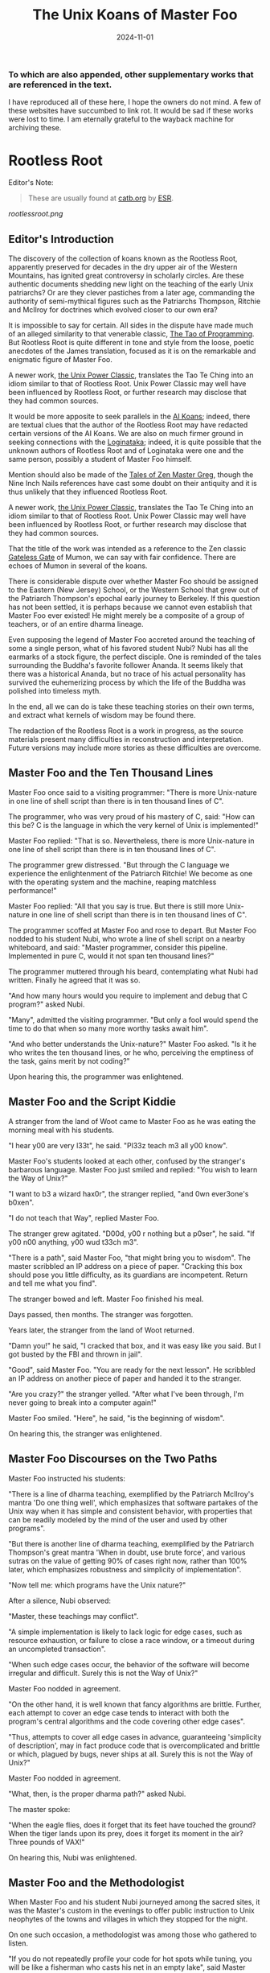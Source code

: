 #+title: The Unix Koans of Master Foo
#+summary: Rootless root and other tomes
#+tags: post
#+date: 2024-11-01
#+options: toc:nil
#+slug: rootless_root
*** To which are also appended, other supplementary works that are referenced in the text.
  :PROPERTIES:
  :UNNUMBERED: notoc
:CUSTOM_ID: to-which-are-also-appended-other-supplementary-works-that-appear-in-the-text.
:END:

I have reproduced all of these here, I hope the owners do not mind. A few of these websites have succumbed to link rot.
It would be sad if these works were lost to time. I am eternally grateful to the wayback machine for archiving these.

#+TOC: headlines 2
* Rootless Root
:PROPERTIES:
:CUSTOM_ID: rootless-root
:END:
Editor's Note:
#+begin_quote
These are usually found at [[https://catb.org/~esr/writings/unix-koans/][catb.org]] by [[http://www.catb.org/~esr/][ESR]].
#+end_quote
[[rootlessroot.png]]

** Editor's Introduction
The discovery of the collection of koans known as the Rootless Root,
apparently preserved for decades in the dry upper air of the Western
Mountains, has ignited great controversy in scholarly circles. Are these
authentic documents shedding new light on the teaching of the early Unix
patriarchs? Or are they clever pastiches from a later age, commanding
the authority of semi-mythical figures such as the Patriarchs Thompson,
Ritchie and McIlroy for doctrines which evolved closer to our own era?

It is impossible to say for certain. All sides in the dispute have made
much of an alleged similarity to that venerable classic,
[[#the-tao-of-programming][The Tao of Programming]]. But Rootless Root
is quite different in tone and style from the loose, poetic anecdotes of
the James translation, focused as it is on the remarkable and enigmatic
figure of Master Foo.

A newer work, [[#the-unix-power-clasic][the Unix Power Classic]], translates the Tao Te Ching into an
idiom similar to that of Rootless Root. Unix Power Classic may well have been
influenced by Rootless Root, or further research may disclose that they had
common sources.

It would be more apposite to seek parallels in the [[#ai-koans][AI Koans]];
indeed, there are textual clues that the author of the Rootless Root may
have redacted certain versions of the AI Koans. We are also on much
firmer ground in seeking connections with the [[#logintaka][Loginataka]]; indeed,
it is quite possible that the unknown authors of Rootless Root and of
Loginataka were one and the same person, possibly a student of Master
Foo himself.

Mention should also be made of the [[#tales-of-zen-master-greg][Tales of Zen Master Greg]], though
the Nine Inch Nails references have cast some doubt on their antiquity
and it is thus unlikely that they influenced Rootless Root.

A newer work, [[#the-unix-power-clasic][the Unix Power Classic]], translates the Tao Te Ching into an
idiom similar to that of Rootless Root. Unix Power Classic may well have been
influenced by Rootless Root, or further research may disclose that they had
common sources.

That the title of the work was intended as a reference to the Zen
classic [[https://en.wikipedia.org/wiki/The_Gateless_Barrier][Gateless Gate]] of Mumon, we can say with fair confidence.
There are echoes of Mumon in several of the koans.

There is considerable dispute over whether Master Foo should be assigned
to the Eastern (New Jersey) School, or the Western School that grew out
of the Patriarch Thompson's epochal early journey to Berkeley. If this
question has not been settled, it is perhaps because we cannot even
establish that Master Foo ever existed! He might merely be a composite
of a group of teachers, or of an entire dharma lineage.

Even supposing the legend of Master Foo accreted around the teaching of
some a single person, what of his favored student Nubi? Nubi has all the
earmarks of a stock figure, the perfect disciple. One is reminded of the
tales surrounding the Buddha's favorite follower Ananda. It seems likely
that there was a historical Ananda, but no trace of his actual
personality has survived the euhemerizing process by which the life of
the Buddha was polished into timeless myth.

In the end, all we can do is take these teaching stories on their own
terms, and extract what kernels of wisdom may be found there.

The redaction of the Rootless Root is a work in progress, as the source
materials present many difficulties in reconstruction and
interpretation. Future versions may include more stories as these
difficulties are overcome.

** Master Foo and the Ten Thousand Lines
Master Foo once said to a visiting programmer: "There is more Unix-nature in one
line of shell script than there is in ten thousand lines of C".

The programmer, who was very proud of his mastery of C, said: "How can this be?
C is the language in which the very kernel of Unix is implemented!"

Master Foo replied: "That is so. Nevertheless, there is more Unix-nature in one
line of shell script than there is in ten thousand lines of C".

The programmer grew distressed. "But through the C language we experience the
enlightenment of the Patriarch Ritchie! We become as one with the operating
system and the machine, reaping matchless performance!"

Master Foo replied: "All that you say is true. But there is still more
Unix-nature in one line of shell script than there is in ten thousand lines of
C".

The programmer scoffed at Master Foo and rose to depart. But Master Foo nodded
to his student Nubi, who wrote a line of shell script on a nearby whiteboard,
and said: "Master programmer, consider this pipeline. Implemented in pure C,
would it not span ten thousand lines?"

The programmer muttered through his beard, contemplating what Nubi had written.
Finally he agreed that it was so.

"And how many hours would you require to implement and debug that C program?"
asked Nubi.

"Many", admitted the visiting programmer. "But only a fool would spend the time
to do that when so many more worthy tasks await him".

"And who better understands the Unix-nature?" Master Foo asked. "Is it he who
writes the ten thousand lines, or he who, perceiving the emptiness of the task,
gains merit by not coding?"

Upon hearing this, the programmer was enlightened.

** Master Foo and the Script Kiddie
A stranger from the land of Woot came to Master Foo as he was eating the morning
meal with his students.

"I hear y00 are very l33t", he said. "Pl33z teach m3 all y00 know".

Master Foo's students looked at each other, confused by the stranger's barbarous
language. Master Foo just smiled and replied: "You wish to learn the Way of
Unix?"

"I want to b3 a wizard hax0r", the stranger replied, "and 0wn ever3one's b0xen".

"I do not teach that Way", replied Master Foo.

The stranger grew agitated. "D00d, y00 r nothing but a p0ser", he said. "If y00
n00 anything, y00 wud t33ch m3".

"There is a path", said Master Foo, "that might bring you to wisdom". The master
scribbled an IP address on a piece of paper. "Cracking this box should pose you
little difficulty, as its guardians are incompetent. Return and tell me what you
find".

The stranger bowed and left. Master Foo finished his meal.

Days passed, then months. The stranger was forgotten.

Years later, the stranger from the land of Woot returned.

"Damn you!" he said, "I cracked that box, and it was easy like you said. But I
got busted by the FBI and thrown in jail".

"Good", said Master Foo. "You are ready for the next lesson". He scribbled an IP
address on another piece of paper and handed it to the stranger.

"Are you crazy?" the stranger yelled. "After what I've been through, I'm never
going to break into a computer again!"

Master Foo smiled. "Here", he said, "is the beginning of wisdom".

On hearing this, the stranger was enlightened.
** Master Foo Discourses on the Two Paths
Master Foo instructed his students:

"There is a line of dharma teaching, exemplified by the Patriarch McIlroy's
mantra 'Do one thing well', which emphasizes that software partakes of the Unix
way when it has simple and consistent behavior, with properties that can be
readily modeled by the mind of the user and used by other programs".

"But there is another line of dharma teaching, exemplified by the Patriarch
Thompson's great mantra 'When in doubt, use brute force', and various sutras on
the value of getting 90% of cases right now, rather than 100% later, which
emphasizes robustness and simplicity of implementation".

"Now tell me: which programs have the Unix nature?"

After a silence, Nubi observed:

"Master, these teachings may conflict".

"A simple implementation is likely to lack logic for edge cases, such as
resource exhaustion, or failure to close a race window, or a timeout during an
uncompleted transaction".

"When such edge cases occur, the behavior of the software will become irregular
and difficult. Surely this is not the Way of Unix?"

Master Foo nodded in agreement.

"On the other hand, it is well known that fancy algorithms are brittle. Further,
each attempt to cover an edge case tends to interact with both the program's
central algorithms and the code covering other edge cases".

"Thus, attempts to cover all edge cases in advance, guaranteeing 'simplicity of
description', may in fact produce code that is overcomplicated and brittle or
which, plagued by bugs, never ships at all. Surely this is not the Way of Unix?"

Master Foo nodded in agreement.

"What, then, is the proper dharma path?" asked Nubi.

The master spoke:

"When the eagle flies, does it forget that its feet have touched the ground?
When the tiger lands upon its prey, does it forget its moment in the air? Three
pounds of VAX!"

On hearing this, Nubi was enlightened.
** Master Foo and the Methodologist
When Master Foo and his student Nubi journeyed among the sacred sites, it was
the Master's custom in the evenings to offer public instruction to Unix
neophytes of the towns and villages in which they stopped for the night.

On one such occasion, a methodologist was among those who gathered to listen.

"If you do not repeatedly profile your code for hot spots while tuning, you will
be like a fisherman who casts his net in an empty lake", said Master Foo.

"Is it not, then, also true", said the methodology consultant, "that if you do
not continually measure your productivity while managing resources, you will be
like a fisherman who casts his net in an empty lake?"

"I once came upon a fisherman who just at that moment let his net fall in the
lake on which his boat was floating", said Master Foo. "He scrabbled around in
the bottom of his boat for quite a while looking for it".

"But", said the methodologist, "if he had dropped his net in the lake, why was
he looking in the boat?"

"Because he could not swim", replied Master Foo.

Upon hearing this, the methodologist was enlightened.
** Master Foo Discourses on the Graphical User Interface
One evening, Master Foo and Nubi attended a gathering of programmers who had met
to learn from each other. One of the programmers asked Nubi to what school he
and his master belonged. Upon being told they were followers of the Great Way of
Unix, the programmer grew scornful.

"The command-line tools of Unix are crude and backward", he scoffed. "Modern,
properly designed operating systems do everything through a graphical user
interface".

Master Foo said nothing, but pointed at the moon. A nearby dog began to bark at
the master's hand.

"I don't understand you!" said the programmer.

Master Foo remained silent, and pointed at an image of the Buddha. Then he
pointed at a window.

"What are you trying to tell me?" asked the programmer.

Master Foo pointed at the programmer's head. Then he pointed at a rock.

"Why can't you make yourself clear?" demanded the programmer.

Master Foo frowned thoughtfully, tapped the the programmer twice on the nose,
and dropped him in a nearby trashcan.

As the programmer was attempting to extricate himself from the garbage, the dog
wandered over and piddled on him.

At that moment, the programmer achieved enlightenment.
** Master Foo and the Old Hand
An experienced Unix programmer, hearing of Master Foo's wisdom, came to him for
guidance. Approaching the Master, he bowed three times and said:

"Master Foo, I am gravely troubled. In my youth, those who followed the Great
Way of Unix used software that was simple and unaffected, like ed and mailx.
Today, they use vim and mutt. Tomorrow I fear they will use KMail and Evolution,
and Unix will have become like Windows — bloated and covered over with GUIs."

Master Foo said: "But what software do you use when you want to draw a poster?"

The programmer replied: "I...have never done that. But I am sure that I could
use LaTeX or pic to accomplish it without GUIs, in the proper Unix way."

Master Foo then said: "Which one will reach the other side of the river: The one
who dreams of a raft, or the one that hitchhikes to the next bridge?"

Upon hearing this, the programmer was enlightened.
** Master Foo and the Shell Tools
A Unix novice came to Master Foo and said: "I am confused. Is it not the Unix
way that every program should concentrate on one thing and do it well?"

Master Foo nodded.

The novice continued: "Isn't it also the Unix way that the wheel should not be
reinvented?"

Master Foo nodded again.

"Why, then, are there several tools with similar capabilities in text
processing: sed, awk and Perl? With which one can I best practice the Unix way?"

Master Foo asked the novice: "If you have a text file, what tool would you use
to produce a copy with a few words in it replaced by strings of your choosing?"

The novice frowned and said: "Perl's regexps would be excessive for so simple a
task. I do not know awk, and I have been writing sed scripts in the last few
weeks. As I have some experience with sed, at the moment I would prefer it. But
if the job only needed to be done once rather than repeatedly, a text editor
would suffice."

Master Foo nodded and replied: "When you are hungry, eat; when you are thirsty,
drink; when you are tired, sleep."

Upon hearing this, the novice was enlightened.
** Master Foo and the Nervous Novice
There was a novice who learned much at the Master's feet, but felt something to
be missing. After meditating on his doubts for some time, he found the courage
to approach Master Foo about his problem.

"Master Foo," he asked "why do Unix users not employ antivirus programs? And
defragmentors? And malware cleaners?"

Master Foo smiled, and said "When your house is well constructed, there is no
need to add pillars to keep the roof in place."

The novice replied "Would it not be better to use these things anyway, just to
be certain?"

Master Foo reached for a nearby ball of string, and began wrapping it around the
novice's feet.

"What are you doing?" the novice asked in surprise.

Master Foo replied simply: "Tying your shoes."

Upon hearing this, the novice was enlightened.
** Master Foo and the Recruiter
A technical recruiter, having discovered that that the ways of Unix hackers were
strange to him, sought an audience with Master Foo to learn more about the Way.
Master Foo met the recruiter in the HR offices of a large firm.

The recruiter said, "I have observed that Unix hackers scowl or become annoyed
when I ask them how many years of experience they have in a new programming
language. Why is this so?"

Master Foo stood, and began to pace across the office floor. The recruiter was
puzzled, and asked "What are you doing?"

"I am learning to walk," replied Master Foo.

"I saw you walk through that door" the recruiter exclaimed, "and you are not
stumbling over your own feet. Obviously you already know how to walk."

"Yes, but this floor is new to me." replied Master Foo.

Upon hearing this, the recruiter was enlightened.
** Master Foo Discourses on Returning to Windows
A student said: "We have learned that Unix is not just an operating system, but
also a style of approaching problems."

Master Foo nodded in agreement.

The student continued: "Then, the Great Way of Unix can be applied on other
operating systems?"

Master Foo sat silent for a moment, then said: "In every operating system there
is a path to the Great Way, if only we can find it."

The student continued: "What, then, of Windows? It is preinstalled on most
computers, and though its tools are mostly far inferior, they are easy to use
for beginners. Surely, Windows users could benefit from the Unix philosophy."

Master Foo nodded again.

The student said: "How, then, are those enlightened in the Unix Way to return to
the Windows world?"

Master Foo said: "To return to Windows, you have but to boot it up."

The student said, growing agitated: "Master Foo, if it is so easy, why are there
so many monolithic and broken software packages for Windows? Elegant software
should also be possible with a GUI and fancy colors, but there is little
evidence that this occurs. What becomes of an enlighted one who returns to
Windows?"

Master Foo: "A broken mirror never reflects again; fallen flowers never go back
to the old branches."

Upon hearing this, all present were enlightened.
** Master Foo and the Unix Zealot
A Unix zealot, having heard that Master Foo was wise in the Great Way, came to
him for instruction. Master Foo said to him:

"When the Patriarch Thompson invented Unix, he did not understand it. Then he
gained in understanding, and no longer invented it".

"When the Patriarch McIlroy invented the pipe, he knew that it would transform
software, but did not know that it would transform mind".

"When the Patriarch Ritchie invented C, he condemned programmers to a thousand
hells of buffer overruns, heap corruption, and stale-pointer bugs".

"Truly, the Patriarchs were blind and foolish!"

The zealot was greatly angered by the Master's words.

"These enlightened ones", he protested. "gave us the Great Way of Unix. Surely,
if we mock them we will lose merit and be reborn as beasts or MCSEs".

"Is your code ever completely without stain and flaw?" demanded Master Foo.

"No", admitted the zealot, "no man's is".

"The wisdom of the Patriarchs", said Master Foo, "was that they knew they were
fools".

Upon hearing this, the zealot was enlightened.
** Master Foo Discourses on the Unix-Nature
A student said to Master Foo: "We are told that the firm called SCO holds true
dominion over Unix".

Master Foo nodded.

The student continued, "Yet we are also told that the firm called OpenGroup also
holds true dominion over Unix".

Master Foo nodded.

"How can this be?" asked the student.

Master Foo replied:

"SCO indeed has dominion over the code of Unix, but the code of Unix is not
Unix. OpenGroup indeed has dominion over the name of Unix, but the name of Unix
is not Unix".

"What, then, is the Unix-nature?" asked the student.

Master Foo replied:

"Not code. Not name. Not mind. Not things. Always changing, yet never changing".

"The Unix-nature is simple and empty. Because it is simple and empty, it is more
powerful than a typhoon".

"Moving in accordance with the law of nature, it unfolds inexorably in the minds
of programmers, assimilating designs to its own nature. All software that would
compete with it must become like to it; empty, empty, profoundly empty,
perfectly void, hail!"

Upon hearing this, the student was enlightened.
** Master Foo and the MCSE
Once, a famous Windows system administrator came to Master Foo and asked him for
instruction: "I have heard that you are a powerful Unix wizard. Let us trade
secrets, that we may both gain thereby."

Master Foo said: "It is good that you seek wisdom. But in the Way of Unix, there
are no secrets."

The administrator looked puzzled at this. "But it is said that you are a great
Unix guru who knows all the innermost mysteries. As do I in Windows; I am an
MCSE, and I have many other certifications of knowledge not common in the world.
I know even the most obscure registry entries by heart. I can tell you
everything about the Windows API, yes, even secrets those of Redmond have
half-forgotten. What is the arcane lore that gives you your power?"

Master Foo said: "I have none. Nothing is hidden, nothing is revealed."

Growing angry, the administrator said "Very well, if you hold no secrets, then
tell me: what do I have to know to become as powerful in the Unix way as you?"

Master Foo said: "A man who mistakes secrets for knowledge is like a man who,
seeking light, hugs a candle so closely that he smothers it and burns his hand."

Upon hearing this, the administrator was enlightened.
** Master Foo and the End User
On another occasion when Master Foo gave public instruction, an end user, having
heard tales of the Master's wisdom, came to him for guidance.

He bowed three times to Master Foo. "I wish to learn the Great Way of Unix", he
said "but the command line confuses me".

Some of the onlooking neophytes began to mock the end user, calling him
"clueless" and saying that the Way of Unix is only for those of discipline and
intelligence.

The Master held up a hand for silence, and called the most obstreperous of the
neophytes who had mocked forward, to where he and the end user sat.

"Tell me", he asked the neophyte, "of the code you have written and the works of
design you have uttered".

The neophyte began to stammer out a reply, but fell silent.

Master Foo turned to the end-user. "Tell me", he inquired, "why do you seek the
Way?"

"I am discontent with the software I see around me", the end user replied. "It
neither performs reliably nor pleases the eye and hand. Having heard that the
Unix way, though difficult, is superior, I seek to cast aside all snares and
delusions".

"And what do you do in the world", asked Master Foo, "that you must strive with
software?"

"I am a builder", the end user replied, "Many of the houses of this town were
made under my chop".

Master Foo turned back to the neophyte. "The housecat may mock the tiger", said
the master, "but doing so will not make his purr into a roar".

Upon hearing this, the neophyte was enlightened.
** Master Foo and the Programming Prodigy
There was a time when rumors began to reach Master Foo and his students of a
prodigiously gifted programmer, a young man who wandered the length and breadth
of the land performing mighty feats of coding and humiliating all who dared set
their skill against his.

Eventually this prodigy came to visit Master Foo, who received him politely and
offered him tea. The Prodigy accepted with equal politeness and explained the
motive for his visit.

"I have come to you," he said "seeking a code and design review of my latest
project. For it is of surpassing complexity, and I do not have peers capable of
understanding it. Only an acknowledged master such as yourself (and here the
Prodigy bowed deeply) can have the discernment required."

Master Foo bowed politely in return and began examining the Prodigy's code.
After some time he raised his eyes from the screen. "This code is at first sight
very impressive," he said. "It is elegant in design, utilizing original
algorithms of great ingenuity, and appears to be implemented in a craftsmanlike
way which minimizes the possibility of errors."

The Prodigy looked very pleased at this praise, but Master Foo continued:
"However, I detect one significant flaw."

"Flaw?" the Prodigy said. "What flaw?"

"This code is difficult to read," said Master Foo. "It is only thinly commented,
its invariants are not specified, and I see no narrative description of its
architecture or internal data structures anywhere. These problems will seriously
impede your cooperation with other programmers."

The Prodigy drew himself up haughtily. "I do not seek the cooperation of other
programmers," he said. "Every time I thought I had found one who might match me
in skill I have been disappointed. Thus, I work alone."

"But even the hacker who works alone," said Master Foo, "collaborates with
others, and must constantly communicate clearly to them, lest his work become
confused and lost."

"Of what others do you speak?" the Prodigy demanded.

Master Foo said: "All your future selves."

Upon hearing this, the Prodigy was enlightened.
** Master Foo and the Hardware Designer
On one occasion, as Master Foo was traveling to a conference with a few of his
senior disciples, he was accosted by a hardware designer.

The hardware designer said: "It is rumored that you are a great programmer. How
many lines of code do you write per year?"

Master Foo replied with a question: "How many square inches of silicon do you
lay out per year?"

"Why...we hardware designers never measure our work in that way," the man said.

"And why not?" Master Foo inquired.

"If we did so," the hardware designer replied, "we would be tempted to design
chips so large that they cannot be fabricated - and, if they were fabricated,
their overwhelming complexity would make it be impossible to generate proper
test vectors for them."

Master Foo smiled, and bowed to the hardware designer.

In that moment, the hardware designer achieved enlightenment.
* The Unix Power Classic
:PROPERTIES:
:CUSTOM_ID: the-unix-power-clasic
:END:
Editor's Note:
#+begin_quote
This is an incomplete work. It is supposed to have 81 chapters but only has _
before the website went offline and these are the ones I was able to salvage
from the wayback machine.

Usually found at [[http://mercury.ccil.org/~cowan/upc/][mercury.ccil.org]] by [[http://ccil.org/~cowan][John Cowan]]

To reach me, email at =yax<at>yaxley<dot>in=
#+end_quote

** The Unix Power Classic: A book about the Unix Way and its power
This is [[http://ccil.org/~cowan][my]] evolving [[http://www.catb.org/~esr/jargon/html/H/hacker.html][hacker]]-oriented version of the Dao De Jing (literally "way
power classic").

Disclaimer: I don't actually know any Chinese. I'm working from Jonathan Star's
[[http://www.amazon.com/exec/obidos/ASIN/1585420999][Verbatim Translation]], an amazingly helpful spreadsheet in book form giving
character-by-character glosses for each of the 5000-odd characters of the Dao De
Jing. I'm also using the online Chinese text with clickable characters at
[[http://zhongwen.com/dao.htm][zhongwen.com]].

Not much is known for sure about the Dao De Jing, except that it's Chinese, it's
very old, and people have loved it for twenty-five hundred years, as [[http://www.ursulakleguin.com/][Ursula K.
LeGuin]] says in [[http://www.amazon.com/exec/obidos/ASIN/1570623953][her version]], which I dearly love.

But I will say this much. The Dao De Jing can be given philosophical
interpretations, political interpretations, religious interpretations. In some
translations the original sinks under the weight of them. But it has survived
and is read today because it is, at bottom, immortal poetry, as beautiful and
meaningful as any that humanity has ever known.

Here are the 81 chapters (or the ones I've written so far) in the usual order.
Book One ("The Way") comprises chapters 1-37; Book Two ("Its Power") comprises
chapters 38-81.

Here's a [[http://www.americantanka.com/about.html][tanka]] I wrote belonging to the same tradition:

#+begin_verse
Newbies always ask:
  "Elements or attributes?
"Which will serve me best?"
  Those who know roar like lions;
  Wise hackers smile like tigers.
#+end_verse

And here's a nice three-liner salvaged from an email by [[http://lamammals.blogspot.com/][Len Bullard]]:

#+begin_verse
Raised floors hide the chaos.
Facades hide the boilerplate.
A good designer enables upgrades.
#+end_verse
Comments and suggestions are solicited; write to [[mailto:cowan@ccil.org][cowan@ccil.org]].
** 01
#+begin_verse
The route you can traverse
  isn't a static route.
The name you can dereference
  isn't a universal name.

Namelessness is the root of everything.
Names are the mother of everything.

Therefore,
  the unchanging, seen from outside the box,
    reveals its inner nature;
  the unchanging, seen from inside the box,
    reveals its outer form.

These two are alike in origin,
  but different in name.
Their unity is called "the mystery".

Mystery of all mysteries,
  the gate to all wonders.

[As Le Guin says, a perfect translation
of this verse is perfectly impossible.]
#+end_verse
** 04
#+begin_verse
Unix is a cauldron,
   yet when it's in use,
   it's somehow never exhausted.

Deep, indeed;
   it seems to be the source
   of the ten thousand apps.

Rounding off its sharpness,
   resolving its confusions,
   tempering its brilliance,
   it becomes one with the mundane.

Deep, indeed;
   it seems likely to endure.

I do not know whose child it is;
   in imagination, it existed
   before its creators.

#+end_verse
** 07
#+begin_verse
Design is everlasting,
content is enduring.

What's the reason that design and content
  can be everlasting and enduring?

Because they don't exist in themselves;
  thus they exist forever.

For this reason, the hacker
  is behind himself
  and in front of himself.

He rejects his ego and his ego is preserved.
Is this not because he lacks ego?
Isn't that why he can perfect himself?
#+end_verse
** 08
#+begin_verse
The highest Quality is like water.

Water Quality benefits everything,
  but doesn't compete with them.

(It flows down to everyone's pisshole;
  so it's very close to the Way.)

A house has Quality if it's level,
thinking has Quality if it's deep,
relationships have Quality if they're decent,
speaking has Quality if it's sincere,
management has Quality if it's just,
work has Quality if it's competent,
action has Quality if it's timely.

Above all, these things don't compete,
and so they are faultless.
#+end_verse
** 09
#+begin_verse
Packing in more features,
  you're not likely to finish in time.
Pound on sharp tools,
  they won't last long.
Code full of chrome and glitz,
  nobody can secure that.

Money, power, and ego:
  what follows is disaster.
Finish the job and move on,
  that's the way of Unix.
#+end_verse
** 15
#+begin_verse
The hackers of the Elder Days
   cultivated mastery:
   the subtle essence,
   deep, penetrating, profound, hairy.

And so we cannot understand them.

As a best effort, therefore,
  I wil describe their appearance:

They were cautious as the elephant,
  like one making global changes to a codebase.

They were vigilant as the monkey,
  yes, like a rogue(6) player fearing danger from all quarters.

They were courteous,
  like ITS turists.

They were egoless, yes,
  like ice which is just about to crack.

They were solid, yes, like GNU utilities.

They were open, yes, like a newly formatted disk.

They were opaque, like spaghetti code.

Who can make spaghetti code straightforward?
  It gradually clarifies itself.

Who can make dead code useful again?
  It gradually rejuvenates itself.

Holding to the Unix Way,
  one doesn't long
  for more and more features.

Truly, therefore, one is compact,
  and can remain stable
  without gratuitous changes.

[Credit: sbp suggested some improvements]
#+end_verse
** 17
#+begin_verse
The greatest project leaders
   hardly make their presence known.

Next best are those
   who are loved and honored.

Next come those who are feared.

Next the PHBs, who are despised.

The demand to be trusted is not enough;
  indeed, it finds no trust.

The true leader shuts up and shows us the code.

Then when the tasks are accomplished,
   and the project is complete,
   all the contributors say,
   "We did it ourselves."
#+end_verse
** 18
#+begin_verse
When the way of Unix is forgotten,
   "team players" and "professionalism" appear.
When ego and cleverness dominate,
   the codebase becomes a pile of cruft.
When the team has not jelled,
   "vision statements" and "objective-setting" are all we hear of.
When the startup is heading for the rocks,
   the talk is of "company loyalty" and "management by exception".

[Credit: esr provided an early version.]
#+end_verse
** 21
#+begin_verse
Power's nature is to be great
  iff it follows the Way.
The Way is the real thing
  iff it is waxing,
  iff it is waning.

Waxing, oh!
Waning, oh!
  Its kernel holds the classes.
Waning, oh!
Waxing, oh!
  Its kernel holds the objects.
Profound, oh!
Obscure, oh!
  Its kernel holds the essence.

This essence is very real;
  its kernel holds the truth.

From now back to the Elder Days,
  its name has never been lost.

Thus it tracks the common source.
How do I grok the common source?
By this.

[Credit: sbp pointed out the lunar imagery.]
#+end_verse
** 23
#+begin_verse
A few words about the matter:

Flames don't outlast the message,
Flamewars don't outlast the thread.
What are the causes of these?
  The total system.

If the works of the total system
   can't last forever,
how much less can anyone else's, in fact?

So do business with Unix people.

Unix people are one with Unix,
Power people are one with Power,
(Lusers are one with Lossage.)

Being one with Unix people,
  Unix must be happy with them.
Power too is happy with them.
(Even being one with lusers counts.)

Trusting's not enough, in fact;
Having's not trusting, either.
#+end_verse
** 28
#+begin_verse
Knowing its rigor,
   holding on to its flexibility,
   the system becomes a river.

When the system becomes a river,
   stable power will not be lost
   when looping back to the design stage.

Knowing its clarity,
   holding on to its profundity,
   the system becomes a pattern.

Stable power will not go astray
   when jumping forward to the extreme.

Knowing its pride,
   holding on to its humility,
   the system becomes a valley.

When the system becomes a valley,
   stable power will return to the unwritten code.

When the unwritten code is shattered,
   it becomes the utilities.

When the hacker makes use of them,
   then the team leaders last long.

Thus the great carving does not divide.
#+end_verse
** 34
#+begin_verse
Unix is pervasive!
  It runs on any platform.

The ten thousand apps rely on it;
  it gives them life,
  but doesn't dominate them.

When the job is done,
   Unix doesn't take credit for it.

It supports the ten thousand apps,
   but doesn't claim to own them.

Free of imposed paradigms,
   it can be called "the flexible".

The ten thousand apps run on it,
   but don't control it,
   so it can be named "the powerful".

Because it never dominates,
   it can achieve dominance.
#+end_verse
** 39
#+begin_verse
Design power was one, thus clear.
Coding power was one, thus calm.
Testing power was one, thus energized.
Refactoring power was one, thus fulfilled.
Contributor power was one, thus alive.
Leader power was one, thus world-dominating.

What made it so?

Without design, the clear would be afraid and split open.
Without coding, the calm would be afraid and shake to pieces.
Without testing, the energized would be afraid and wither away.
Without refactoring, the fulfilled would be afraid and be exhausted.
Without contributors, life would be afraid and perish.
Without leaders, trust and merit would be afraid and stumble.

For trust, humility is the root.
For merit, humility is the base class.

The Old Hackers called themselves
                                        nerds
                                        dweebs
                                        geeks
because humility is the root.

Having the most bells and whistles
  doesn't make a project the best.

Not "clink clink" like jewels,
  but "WHAM WHAM" like boulders.
#+end_verse
** 40
#+begin_verse
Reversal is the movement of Unix;
Ease is the function of Unix.

The system with its ten thousand apps
  grow out of what's there;
What's there grows out of what isn't.
#+end_verse
** 41
#+begin_verse
Thoughtful hackers hear about Unix
   and try to use it.
Ordinary hackers hear about Unix
   and mess about with it a little.
Thoughtless hackers hear about Unix
   and crack wise about it.
It wouldn't be Unix
   if there weren't wisecracks about it.

So we establish the following rules:

The most brilliant Unix seems the most obscure.
Advanced Unix seems like retrocomputing.
The most powerful code seems like just loops and conditionals.
The clearest code seems to be opaque.
The sharpest tools seem inadequate.
Solid code seems flaky.
Stable code seems to change.

Great methodologies don't have boundaries.
Great talent doesn't code fast.
Great music makes no sound.
The ideal elephant has no shape.
The Unix Way has no name.

Yet for just this reason
   it brings things to perfection.
#+end_verse
** 42
#+begin_verse
Unix begat the kernel;
the kernel begat the libraries;
the libraries begat the utilities;
the utilities begat the ten thousand apps.

The ten thousand apps
  carry semantics on their backs,
  and syntax on their fronts.

This combination makes harmony.

People detest geeks, nerds, and dweebs,
and yet hackers and wizards use these titles.

Thus, perhaps, things lose but something wins.

What others say, I say too:
  Tyrants and flamers don't die natural deaths.
  I make this the foundation of my doctrine.
#+end_verse
** 43
#+begin_verse
The system's most flexible parts
  gallop on horseback
    past the most stable parts.

What isn't there
  penetrates
    what has no crevices.

From this I know
  the benefits
    of Laziness.

Its teachings are wordless.

The benefits of Laziness
  are rarely attained
    in this world.

[For more on Laziness, see http://c2.com/cgi/wiki?LazinessImpatienceHubris ]
#+end_verse
** 48
#+begin_verse
Seek knowledge every day,
  you win.
Seek the Way every day,
  you lose.
Lose and lose again,
  until you reach hacklessness.
When you're hackless,
  nothing is left unhacked.

World domination
  is always achieved egolessly.
When you're ego-driven,
  you're never able to dominate the world.

#+end_verse
** 53
#+begin_verse
If I had even a scrap of savvy,
  I'd follow the main Way.

The main Way is very easy,
  but others prefer the side roads:

Corporate headquarters
  is arranged immaculately,
    but the codebase is a mess,
      the cubicles are bare.

Dressed in their elegant suits,
at their side their clever lawyers,
gorging on food and drink:
  this is called "robbery and vanity".

Not the eunuch's way,
  but the Unix way,
  no less!
#+end_verse
** 57
#+begin_verse
Use justice to run a project.
Use surprise to run a company.
Use non-interference to achieve world domination.
By what do I know this is so, indeed?

By this:

When the world is full of
  restrictions and prohibitions,
  the people grow poorer.

When the companies have
  many fast-talking lawyers,
  the world grows more and more troubled.

When the geeks abound in
  clever techniques,
  abnormal things more and more occur.

When law and order becomes
  more and more evident,
  more robbers and thieves appear.

So the hacker says:

I do without doing,
  and the people spontaneously transform themselves.

I prefer quiet,
  and the people are spontaneously fair.

I don't interfere,
  and the people are spontaneously wealthy.

I am not greedy,
  and the people are spontaneously honest.
#+end_verse
** 60
#+begin_verse
Run a big project like you fry a small fish.

By using the Unix Way
  to control the project,
  its bugs will lose their power.

Not only will bugs lose their power,
  but their power can no longer harm the users.

Not only can their power no longer harm the users,
  but the geeks can no longer harm the users either:
  truly, neither of the two can do harm.

Thus unified power is restored.
#+end_verse
** 63
#+begin_verse
Design without designing,
implement without implementing,
debug without debugging.

The great lessens (and the small grows);
the many become few (and the few become many).

Respond to ill-treatment
  with the Power of the Unix Way.

Tackle difficult projects while they're easy;
manage big projects while they're small.

In this world,
  difficult problems surely arise
  from what is easy;
in this world,
  big systems surely begin
  in what is small.

Thus the hacker doesn't set big goals,
  but can accomplish big results.
  (Truly, frivolous promises lack sincerity.)

What's too easy surely has many difficulties.

Thus the hacker takes difficulties seriously,
  and ultimately has no difficulties, indeed.
#+end_verse
** 65
#+begin_verse
The ancient hackers
  who skillfully followed the Way
  didn't try to geekify the users,
  but to make things simple for them.

Users are difficult to guide
  when they are too geeky.

Using geekiness to guide a community
  is the community's ruin;
using simplicity to guide a community
  is the community's blessing.

Knowing these two things
  is knowing the basic pattern.

Always knowing the basic pattern,
  this is called "primal power".

Primal power is deep, indeed!
  distant, indeed!

Sharing things, they return:
  this is the great harmony.
#+end_verse
** 67
#+begin_verse
Everybody says that my Great Way seems worthless.
In fact, it's only great *because* it seems worthless.
If it *were* worthless, it would have disappeared long ago!

I have three treasures: preserve and protect them.
  The first is called "love",
  the second is called "moderation",
  the third is called "not daring to have invented it all first".

Love, I say, can be brave;
moderation, I say, can be generous;
not daring to have invented it all first
  can develop high-quality tools.

Nowadays people discard love and courage,
  discard moderation and generosity,
  discard following and leading --
    that way lies death, indeed.

With love, truly:
  struggle brings success,
  defense brings endurance.

Heaven helps those who use love,
  guards them.
#+end_verse
** 68
#+begin_verse
Skillful leaders aren't bossy.
Skillful geeks don't get angry.
Skillful debaters don't join issue.
Skillful managers put themselves below their developers.

This is called "the power of not pushing it";
  this is called "using people's strengths";
  this is called "matching the perfection of the sky".
#+end_verse
** 71
#+begin_verse
From knowing to not-knowing,
  that is best.

From not-knowing to knowing,
  that's a bug.

Truly, only the very buggy
  is in this way not a bug.

Hackers aren't buggy
  because they are very buggy
  and therefore not buggy.
#+end_verse
** 72
#+begin_verse
When people don't fear threats,
  then the great FUD arrives.

Don't restrict the user's space;
don't burden the user's space.

Truly,
  when you are not excessively annoying,
  you are not easily annoyed.

Truly the hacker
  loves himself but doesn't see himself,
  takes care of himself but doesn't exalt himself.

Therefore he discards that and chooses this.
#+end_verse
** 79
#+begin_verse
Reconcile a great flamewar,
  there will be residual grudges.
  How can this be made better?

The geek who licenses unilaterally,
  and doesn't make demands on others,
  has the power to insist on his claims.

The Unix Way plays no favorites,
  but is always on the side of the good people.
#+end_verse
** 81
#+begin_verse
Useful features aren't glitzy,
glitzy features aren't useful.

True hackers aren't flamers;
flamers aren't true hackers.

Programmers aren't language lawyers;
language lawyers aren't programmers.

Hackers aren't software hoarders:
    the more they do for others,
  the more they have for themselves;
  the more they give to others,
    the more they keep for themselves.

The way of Unix is sharp,
  but doesn't injure;
the hacker's way is to serve
  and not to strive.
#+end_verse
* AI Koans
:PROPERTIES:
:CUSTOM_ID: ai-koans
:END:
Editor's Note:
#+begin_quote
An appendix to the Jargon file, usually found at [[http://www.catb.org/~esr//jargon/html/koans.html][catb.org]] by [[http://www.catb.org/~esr/][ESR]]
#+end_quote
These are some of the funniest examples of a genre of jokes told at the MIT AI
Lab about various noted hackers. The original koans were composed by Danny
Hillis, who would later found Connection Machines, Inc. In reading these, it is
at least useful to know that Minsky, Sussman, and Drescher are AI researchers of
note, that Tom Knight was one of the Lisp machine's principal designers, and
that David Moon wrote much of Lisp Machine Lisp.
** Tom Knight and the Lisp Machine
A novice was trying to fix a broken Lisp machine by turning the power off and
on.

Knight, seeing what the student was doing, spoke sternly: "You cannot fix a
machine by just power-cycling it with no understanding of what is going wrong."

Knight turned the machine off and on.

The machine worked.
** Moon instructs a student
One day a student came to Moon and said: "I understand how to make a better
garbage collector. We must keep a reference count of the pointers to each cons."

Moon patiently told the student the following story:

    "One day a student came to Moon and said: 'I understand how to make a better
    garbage collector...

[Ed. note: Pure reference-count garbage collectors have problems with circular
structures that point to themselves.]
** Sussman attains enlightenment In the days when Sussman was a novice, Minsky
once came to him as he sat hacking at the PDP-6.   "What are you doing?", asked
Minsky.   "I am training a randomly wired neural net to play Tic-Tac-Toe"
Sussman replied.   "Why is the net wired randomly?", asked Minsky.   "I do not
want it to have any preconceptions of how to play", Sussman said.   Minsky then
shut his eyes.   "Why do you close your eyes?", Sussman asked his teacher.   "So
that the room will be empty."   At that moment, Sussman was enlightened.
** Drescher and the toaster
A disciple of another sect once came to Drescher as he was eating his morning
meal.

"I would like to give you this personality test", said the outsider, "because I
want you to be happy."

Drescher took the paper that was offered him and put it into the toaster,
saying: "I wish the toaster to be happy, too."
* LoginTaka
:PROPERTIES:
:CUSTOM_ID: logintaka
:END:

Editor's Note:
#+begin_quote
Usually found at [[http://www.catb.org/~esr//faqs/loginataka.html][catb.org]] by [[http://www.catb.org/~esr/][ESR]]
#+end_quote
** The LoginTaka
*** Speak, O Guru: How can I become a Unix Wizard?
O, Nobly Born: know that the Way to Wizardhood is long, and winding, and Fraught with Risks. Thou must Attune thyself with the Source, attaining the arcane Knowledge and Conversation of the System Libraries and Internals. Yea; and such an all-consuming Time and Energy Sink is this as to greatly Imperil thy Grade Point Average (if one thou hast), not to mention thy Sex Life (if one thou hast). But persevere, oh Larval One; rewards beyond the Dreams of Lusers await thee!

*** Speak, O Guru: What books should I study? Are the O'Reilly "Nutshell" guides a good place to start?
O, Nobly Born: know that the Nutshell Guides are but the outermost Portal of the True Enlightenment. Worthy are they (and praise to the Name of O'Reilly, whose books show forth the Hacker Spirit in numerous pleasing ways), but the Nutshell Guides are only the Beginning of the Road.

If thou desirest with True Desire to tread the Path of Wizardly Wisdom, first learn the elementary Postures of Kernighan & Pike's The Unix Programming Environment; then, absorb the mantic puissance of March Rochkind's Advanced Unix Programming and W. Richard Stevens's Advanced Programming In The Unix Environment.

Immerse thyself, then, in the Pure Light of Maurice J. Bach's The Design Of The Unix Operating System. Neglect not the Berkelian Way; study also The Design and Implementation Of The 4.4BSD Operating System by Kirk McKusick, Keith Bostic et. al.

For useful hints, tips, and tricks, see Unix Power Tools, Tim O'Reilly, ed. Consider also the dark Wisdom to be gained from contemplation of the dread Portable C And Unix Systems Programming, e'en though it hath flowed from the keyboard of the mad and doomed Malvernite whom the world of unknowing Man misnames "J. E. Lapin".

These tomes shall instruct thy Left Brain in the Nature of the Unix System; to Feed the other half of thy Head, O Nobly Born, embrace also the Lore of its Nurture. Don Libes's and Sandy Ressler's Life With Unix will set thy Feet unerringly upon that Path; take as thy Travelling Companion the erratic but illuminating compendium called The New Hacker's Dictionary (Eric S. Raymond, ed., with Guy L. Steele Jr.).

(In this wise shalt thou travel the Way of the Camel.)
*** Speak, O Guru: To attain Mastery, how many Kernels do I need to take apart and reassemble?
O Nobly Born: this question reveals that indeed thou hast touched upon an Ineffable Truth about Unix --- that thou canst not Plumb its Mysteries by mere Study but must become One with it through Practice. The true Way to the Knowledge of the Source is not the timid and footling way of the Student, but the Divine Foolery of the Hacker. Hack, then; strive against Mighty Problems, have joy in thy Striving, and let the Crashes fall where they may (maintaining the while, for the Good of thy Karma, a Rigorous Backup Policy).

In this day of Boot-Time Autoconfiguration and Dynamically Loadable Device Drivers, reassembling a Kernel is no longer the daunting Test and Seal of Mastery that once it was. However, writing and verifying thine own Device Driver for some piece of Exotic Hardware is still a worthy challenge to thy Budding Guruhood. Indeed, such Challenge may be found the Crafting of any Program sufficiently Powerful to Extend or Compete with the Tools now available in Open Source.

Therefore: seek thee out the Open Source Unixes: OpenBSD, FreeBSD, NetBSD, and most Especially Linux in many of its Incarnations. Join the Wizards and Aspirants to Wizardhood who Labor Unceasingly to Improve these. Commune with them in their Great Work, their unceasing Extension and Reinvention of Unix. In this wise may thou become one among the Mighty.
*** Speak, O Guru: Some there are who claim that the sole Path to Wizardry and the proper Way of every Right-Thinking Hacker is to rewrite the Unix Kernel from Scratch. Is this not Sacrilege?


Sacrilege, O Nobly Born? Nay! Certainly the Kernel Source is the Inmost Mystery of Unix --- but there is a Mystery beyond that Mystery. The Nature of Unix inhereth not in any one Version but in the Design Tradition of which all Unixes are Evolving Parts.

The Rite of the Rewrite is not the only Path to Mastery, but it is perhaps the highest and most Sacred of all Paths. Few indeed are those who, travelling it, have crossed the dark and yawning Abyss of Implementation to Delivery. Many, yea, many in truth stagnate yet in the Desert of Delay, or linger ever in the ghastly limbo called Perpetual Beta.

(In this wise shalt thou travel the Way of the Lion.)
*** Speak, O Guru: What, then, is the True Path to Wizardhood?
O Nobly Born: learn, and seek within thyself. Cultivate the cunning of the Serpent and the courage of the Tiger; sup deeply from the Wisdom of those who came before thee. Hack, and hack again; grow, by trial and by error. Post thy best hacks to the Net and gain in Repute thereby. Also, O Nobly Born, be thou grave and courteous in thy speech; be helpful to those less than thee, quick to succour and slow to flame.

If thou dost these things faithfully, if thou travellest with high heart and pure intention, soon shall thy callow Newbiehood be shed. By degrees imperceptible to thyself shalt thou gain Power and Wisdom, Striving and Doing all the while. Gradually shall thy Puissance unfold and deepen.

O Nobly Born, if thou dost all these things, thy Wizardhood shall surely come upon thee; but not of a sudden, and not until after thy arrogant Mind hath more than half Forgotten that such was its Aim. For know this --- you may not by thyself in Pride claim the Mantle of Wizardry; that way lies only Bogosity without End.

Rather must you Become, and Become, and Become, until Hackers respect thy Power, and other Wizards hail thee as a Brother or Sister in Wisdom, and you wake up and realize that the Mantle hath lain unknown upon thy Shoulders since you knew not when.

(In this wise shalt thou travel the Way of the Child.)

Hear, O nobly born: Techniques can be taught, but the Way of the Hacker cannot be taught. Skills can be acquired, but the Way of the Hacker is not a checklist of skills. Programming can be accomplished, but the Way of the Hacker is not a place at which you can stop and say "I have arrived!"

Hear, O nobly born: The Way of the Hacker is a posture of mind; he who seeks a teacher of the Way knows it not, but he is only looking for a mirror. All those competent to teach the Way know that it cannot be taught, only pursued with joyous labor and by emulation of the great hackers of the past.

Hear, O nobly born: Great were the hackers of the past! Subtle and deep in their thinking, shaggy-bearded and with thunder on their brows! You may seek to become as them, but it will not suffice you to grow a beard.

Hear, O Nobly Born: The center of the mystery is the act of coding. You have a keyboard before you; pursue the Way through work.

#+begin_export markdown
<center>
<div style="font-size: 1.5em">
SHANTIH! SHANTIH! SHANTIH!
</div>
</center>
#+end_export

** Annotations
Most of this (up to "(In this wise shalt thou travel the Way of the Child.)") was originally a Usenet response to some eager newbie questions; it appears that I wrote it on 21 November 1992 in response to a post by one Ade Barkah. After ten years, I guess it's time to draw aside the veil of those mysteries. The remainder I wrote in 2010 after I was actually asked to give an answer in the style of the Loginataka.

For those of you who are not native English speakers, the entirety is written in imitation of the Early Modern English of the late 1500s and early 1600s, the language of the King James Bible. The influence of the King James Bible is such that its dialect has retained connotations of majesty, solemnity, and religious authority. Holy scriptures from other languages are, therefore, often translated into a KJB-like pseudo-archaic English rather than following modern usage.
Parts of this border on obsolescence now. Portable C And Unix Systems Programming has been out of print for a long time, but the Lovecraft joke was too funny to lose. Life With Unix is history, too, but the other references are still good. In 1998 I changed references to "freeware" and "free software" to "open source". Otherwise changes have been pretty minor.
- "Loginataka"
  - The title of the document is a play on the name of the Tripitaka, an early
    compilation of Buddhist scriptures.
- "Oh Nobly Born:"
  - The formulaic use of the salutation is intended to be reminiscent of the
    Bardo Thödöl — the Tibetan Book Of The Dead.
- "the Name of O'Reilly"
  - A phrase rich with meaning in the clan system of old Scotland and Ireland.
    It might refer to the reputation of the clan O'Reilly, or to the person of
    the clan chief. The implied image is of Tim O'Reilly, be-tartaned,
    surrounded by louring Celts bristling with weapons. It's worth noting that
    O'Reilly and Associates was pretty new at the game when I wrote this; it was
    over the following five years that they built up their remarkable reputation
    as friends of the hacker community.
- "attaining the arcane Knowledge and Conversation"
  - This is a reference to the occultism of Alesteir Crowley. He wrote of
    attaining the "Knowledge and Conversation of the Holy Guardian Angel" as the
    central aim of Thelemic mysticism, and added that he had chosen that term
    for it because it was the most absurd locution he could think of.
- "the Pure Light"
  - In Buddhist mysticism, the Pure Light of the Void ("void" being the usual
    English translation of Sanskrit sunyata) is a frequent metaphor for the
    wisdom that comes from realizing the emptiness of all things.
- "the Berkelian Way"
  - If you caught the previous reference to sunyata, you might also recall that
    Bishop Berkeley famously denied the existence of objective reality.
- "the mad and doomed Malvernite"
  - This is a play on H.P. Lovecraft's "mad and doomed Arab", Abdul al-Hazred,
    the author of the Necronomicon. And the actual doomed Malvernite
    was...er...me, in 1987. The "world of unknowing man misnames" because I
    wrote the book, but was pressured into allowing it to be published under a
    corporate pseudonym.
- "feed the other half of thy head"
  - Cue Grace Slick, in the last lines of Jefferson Airplane's White Rabbit, a
    song about a hallucinogenic drug experience: "Remember...what the dormouse
    said! FEED YOUR HEAD! FEED YOUR HEAD!"
- "the Way of the Camel"
  - The references to the Ways of the Camel, Lion, and Child are to a mystical
    rant in Nietzsche's Thus Spoke Zarathustra.
- "Divine Foolery of the Hacker"
  - The image of the Fool of God is a pervasive one in world mysticism. I was
    thinking here especially of the Fool card in the Rider-Waite Tarot, showing
    a clown walking or capering at the edge of a precipice.
- "Great Work"
  - In alchemy, the production of the Philosopher's Stone that could transmute
    lead to gold, confer immortality. In some mystical interpretations of
    alchemy, the transmutation of the adept's own soul. Modern Hermetic
    occultism generalizes the second meaning.
- "Desert of Delay"
  - This part is intended to recall the landscapes in Bunyan's moral allegory
    Pilgrim's Progress.
- "cunning of the Serpent and the courage of the Tiger"
  - In the New Testament of the Christian Bible, Matthew 10:16 exhorts
    Christians to be as cunning as serpents and as harmless as doves. This in
    turn refers to the "cunning of the serpent" in the Old Testament Book of
    Genesis.
- "if thou travellest with high heart and pure intention"
  - In the Egyptian Book Of The Dead, "I have travelled here with high heart and
    pure intention" is part of the ritual one must speak to pass the Weigher of
    Souls.
- "Shantih!"
  - "Shanti!" is Sanskrit and means "Peace!" I deliberately used the older
    transliteration "Shantih!" because it's found at the end of T.S. Eliot's
    poem The Wasteland. The threefold repetition is a form of invocatory magic
    closely equivalent to the Catholic ritual blessing "Peace be with you!"
* Tales of Zen Master Greg
:PROPERTIES:
:CUSTOM_ID: tales-of-zen-master-greg
:END:
Editor's Note:
#+begin_quote
Usually found at [[http://www.guild.uwa.edu.au/users/greg/][guild.uwa.edu.au]] by greg(?)
#+end_quote
** In which the Master solves a problem
*Customer*: My dissertation is due tomorrow and the computer is sayingthat I
can't read the disk? WHAT THE HELL IS WRONG? WHAT SHOULD I DO?STOP PLAYING
TETRIS AND LISTEN TO ME, YOU GUILD PARASITE!

*Zen-Master Greg*: Does the cow complain when the grass disappears?

*Customer*: WHAT THE HELL ARE YOU TALKING ABOUT? FIX MY DISK, YOU IDIOT.

*Zen-Master Greg*: Clear your mind of this artificial reality. Cease to worry
about this "disk". It is of no importance.

*Customer*: IT'S MY GODDAMN DISSERTATION, OKAY! IT'S VERY FUCKING IMPORTANT. FIX
IT. NOW!

*Zen Master Greg*: Bring me this disk-object that is the cause of so much
frustration.

*Customer*: Finally! Just fix it, all right? Here it is.

*Zen-Master Greg*: Your worries are over grasshopper. I will solve your problem.

*Customer*: Thanks. Sorry for shouting. It's just that all my work is on that
disk and I don't have a backup and HEY! WHERE THE HELL ARE YOU GOING? AND WHAT
ABOUT MY DISK! ARGH! MY DISK! YOU SNAPPED MY DISK AND THREW IT OUT THE WINDOW!
WHAT THE FUCK IS GOING ON! ARE YOU INSANE? THAT'S ALL MY WORK. WHAT KIND OF
MORON ARE YOU?

*Zen-Master Greg*: You are welcome, misguided one. This matter will trouble you
no more.
** In which the Master takes a hands-on approach.
 *Customer*: Hey, I've got a problem. Are you listening to me? Are you even
 awake? Hello? I've got a problem.

*Zen-Master Greg*: One moment while I contemplate the infinite.

*Customer*: But you're playing tetris?

*Zen-Master Greg*: The ant looks, but it does not see. What is the nature of
this so-called problem?

*Customer*: Look, I've got a problem, okay? Can you just come and help? Now?

*Zen-Master Greg*: Truly you may be said to have a problem. But I despair of
solving it. Let us examine the symptoms.

*Customer*: See, it doesn't work. I type and nothing happens.

*Zen-Master Greg*: Truly a puzzling situation. Tell me, unlearned one, what does
it say on the mystic screen?

*Customer*: It says "please insert the disk: Untitled". But what's wrong?

*Zen-Master Greg*: My son, have you chanced to remove a disk from the drive?

*Customer*: Yes.

*Zen-Master Greg*: And have you chosen to favour this disk with a name?

*Customer*: Um, no.

*Zen-Master Greg*: Let us then insert this disk, in the hope that the hunger of
the computer may be satisfied.

*Customer*: Okay, if you say so. Hey, it works!

*Zen-Master Greg*: Truly, your comprehension is beyond understanding.

(5 minutes pass)

*Customer*: Hi, it's me again! Remember?

*Zen-Master Greg*: The memory is as a blade in my soul.

*Customer*: Can you come and help me? It's stopped working again.

*Zen-Master Greg*: And did it in any way indicate distress?

*Customer*: Well, it did say something on the screen.

*Zen-Master Greg*: Tell me, grasshopper, what it happens to say on the screen.

*Customer*: You know, the damn thing said the same as last time.

*Zen-Master Greg*: And did you insert the disk?

*Customer*: No. Should I try that?

*Zen-Master Greg*: The fool must be beaten with a stick, for an intelligent
person the merest hint is sufficient.

*Customer*: Yeah, well. I'll try it anyway. Hey! It worked!

(5 more minutes go by)

*Customer*: Hey buddy?

*Zen-Master Greg*: It is a fool who walks unknowing over the abyss.

*Customer*: Look, cut the poetry. I've got a problem. Come and help.

*Zen-Master Greg*: You have followed the mystic rituals?

*Customer*: It just doesn't work. Fix it.

*Zen-Master Greg*: The ox complains not of its burden. Am I less than an ox?

*Customer*: See. Nothing I type comes up.

*Zen-Master Greg*: Truly a vexing problem. A most strenuous solution is called
for. Let us perform the ritual of re-boot.

*Customer*: What's that?

*Zen-Master Greg*: Some things one may not know.

*Customer*: Hey, what's that whirring noise?

*Zen-Master Greg*: Tell me, my son. Did you try to fix the computer?

*Customer*: Yes.

*Zen-Master Greg*: And did you try to fix it by sating its hunger?

*Customer*: Yeah, so?

*Zen-Master Greg*: And was there not already a disk in the drive when you tried
this?

*Customer*: Yeah, but that's what we did before.

*Zen-Master Greg*: One does not achieve enlightenment by copying the actions of
the master.

*Customer*: Cut the crap. I'm working on something that's due in in an hour and
the damn computers keep breaking down. Can you begin to do your job and make
sure that nothing else goes wrong?

*Zen-Master Greg*: For the master, all things are possible.

*Customer*: Well do it then. God knows, we're paying enough for all of this
crap. And for your salary.

*Zen-Master Greg*: I will prevent further problems.

*Customer*: Well about damn time! AAAARRRRGGGGHHHHH!

(sound of the Master drawing a hatchet from beneath his robes and chopping off
the customer's hand at the wrist, then picking it up and stuffing it into the
luser's mouth)

*Customer*: AAAAAAAARRRRRRRRRGGGGGGGHHHHHHH <SPTH!>

*Zen-Master Greg*: The problem will not recur.

*And the luser was enlightened*
** In which the Master resorts to mantras.
*Zen-Master Greg*: Bow down before the one you serve.

*Customer*: Um, excuse me?

*Zen-Master Greg*: You're going to get what you deserve.

*Customer*: Ah, hello?

*Zen-Master Greg*: Greetings child. Let me turn down the mantras. Now, what is
your request?

*Customer*: I have a problem.

*Zen-Master Greg*: This is so. But what do _you_ believe your problem is?

*Customer*: Well what do you think it is?

*Zen-Master Greg*: You are not ready for the knowledge.

*Customer*: Oh. Okay. My disk is stuck.

*Zen-Master Greg*: And?

*Customer*: What do you mean, "and".

*Zen-Master Greg*: I seek the completed statement. I wonder what the disk has to
do with me.

*Customer*: I want you to fix it.

*Zen-Master Greg*: Truly has it been said that one can't always get what one
wants. For lo, I have been perusing my job description and stuck disks are in no
way mentioned.

*Customer*: When's Pete going to be around?

*Zen-Master Greg*: But there is no need to trouble the great sage at this time,
for lo, I feel moved to help you. Let us seek the cause of this sticking.

*Customer*: See, it's stuck.

*Zen-Master Greg*: "Stuck" is but a transient condition, having no meaning for
those in timeless existence. Yet I will fetch the official disk extraction tool.

*Customer*: That's a paperclip.

*Zen-Master Greg*: Ah, you are right. I will fetch the tool.

*Customer*: Hey, that's still a paperclip.

*Zen-Master Greg*: Truly you know all.

*Customer*: Where are you going?

*Zen-Master Greg*: Every time I enter with the disk extraction tool, you are
moved to remark that it is a paperclip, and I look down and it has become so. It
is truly confusing. I go to listen to the mantras. Especially the one entitled
"Head Like A Hole".

*Customer*: Are you trying to be funny?

*Zen-Master Greg*: What is there to laugh at?

*Customer*: Well, all right. But what about my disk.

*Zen-Master Greg*: I shall take the disk extraction tool...

*Customer*: But that's a... oh.

*Zen-Master Greg*: and I shall extract the disk.

*Customer*: Nothing is happening.

*Zen-Master Greg*: Your wisdom is like vision from the corner of the eye. It
seems to exist, but disappears when examined.

*Customer*: So what are we going to do?

*Zen-Master Greg*: The situation calls for extreme philosophical measures.

(5 minutes pass)

*Zen-Master Greg*: Head like a hole, black as your soul, I'd rather die than
give you control!

*Customer*: What the hell are you doing? You're supposed to be helping me!

*Zen-Master Greg*: Have I not resorted to philosophy to do so?

*Customer*: What are you talking about?

*Zen-Master Greg*: Is the disk stuck in the drive?

*Customer*: Yes.

*Zen-Master Greg*: If the tree falls in the forest, and no one is in the area,
does it make a sound?

*Customer*: Yes.

*Zen-Master Greg*: I shall ask again. If the tree falls in the forest, and no
one is there to hear it, does it make a sound?

*Customer*: Um. No?

(The master reaches into his robe, thinks for a moment, then reluctantly
withdraws his hand)

*Zen-Master Greg*: If the tree falls in the forest, and no one hears it, then
does it make a sound?

*Customer*: I DON'T KNOW!

*Zen-Master Greg*: Correct on all counts. Without knowledge, the state of
affairs is indeterminate.

*Customer*: And like this has anything to do with my disk.

*Zen-Master Greg*: Can you see the disk?

*Customer*: No, it's in the other room.

*Zen-Master Greg*: How do you know? It may not be. I may have it in my hand.

*Customer*: Hey, that's a neat trick. Give it to me.

*Zen-Master Greg*: I don't actually have it, but while it is unobserved, I might
have. While it is not seen being stuck, it is not. And since the disk is not
stuck, there is no problem.

*Customer*: But I still don't have it.

*Zen-Master Greg*: Then the original question was faulty. And I have laboured
enough this day. Yet hark! Here comes the sage. Mayhap he will soil his hands to
help you.

*Sage*: There is a problem?

*Customer*: Yes!

*Sage*: I know all. Let us examine this problem.

(5 minutes pass)

*Sage*: I shall require a disk extraction tool.

(5 minutes pass)

*Sage*: Truly a vexing problem. I shall require my toolkit.

(10 minutes pass)

*Sage*: Truly a DEU problem. I shall require some mantras and a punching bag.

(5 minutes pass)

*Sage*: Here is your disk.

*Customer*: Thank you, O sage!

*Zen-Master Greg*: May I enquire as to the nature of the illusory problem, O
sage?

*Sage*: Yes my child. The problem was in the nature of the inserted disk. It
seems that the unlearned one had covered the high-density notch of the disk.

*Zen-Master Greg*: And the nature of this substance, which had presumably become
attached to the inside of the drive.

*Sage*: Duct tape, my child.

*Zen-Master Greg*: DUCT TAPE! THAT LUSER COVERED A DISK IN DUCT... I mean, the
unlearned one was so foolish as to tamper with substances beyond his power?

*Sage*: Yes my child.

*Zen-Master Greg*: What an idiot.

*Sage*: Truly it is so.

*Customer*: Well I'm going now. And I'm going to make a complaint. You haven't
been at all pleasant and you've deliberately set out to embarass me.

*Zen-Master Greg*: May I borrow the punching bag, O sage?

*Sage*: It appears to have become broken, my child. I fear we shall have to get
more from storage.

*Zen-Master Greg*: It is well that we get them in bulk.

*Sage*: Truly, my child. Turn up the mantras.

** In which the Master instructs the young.
#+begin_quote

In Chaos and riots,

The screech of machines,

No right and no wrong,

And no in-betweens.

Is this work music or what? Still, five times through is enough, and it's time
to slot in "Fixed", kick up the volume a little bit (a little bit is all that's
left) and participate in another of the frenzied memories that leave me
shuddering.
#+end_quote
*Customer A*: Do you think he's awake?

*Customer B*: Nah, he's asleep.

*Customer A*: Well, should we wake him up?

*Zen-Master Greg*: My child, there is no need.

*Customer A*: Who said that?

*Zen-Master Greg*: I did, my child. I was merely resting my eyes.

*Customer B*: While snoring?

*Zen-Master Greg*: A mystic breathing exercise. What is your query?

*Customer A*: Oh, we just wanted to know if you were awake.

*Zen-Master Greg*: You are now closer to enlightenment. Go in peace, my
children. Now.

*Customer A*: Why do you keep calling us that?

*Zen-Master Greg*: To what do you refer, child?

*Customer A*: That! You keep calling us 'child' and 'children'.

*Zen-Master Greg*: Are you not?

*Customer A*: No way! I'm 15 and he's 16. So cut it out.

*Zen-Master Greg*: Truly, I am far from enlightenment and the terms were not in
the least appropriate. I shall endeavour to better suit my address to your
luminous natures.

*Customer A*: Good.

*Zen-Master Greg*: Is there anything else?

*Customer A*: No we'll be fine. We're both computer experts.

(5 minutes later)

*Customer A*: Are you asleep again?

*Zen-Master Greg*: Your presence wearies me. Speak before I am tried beyond
endurance.

*Customer A*: Oh, okay. Um, my friend wants to know of some ftp-sites where he
can get some games. Can you help?

*Zen-Master Greg*: Surely. Try wuarchive.wustl.edu, and ftp.midnight.com

*Customer A*: Thanks. Ah, can you write those down?

*Zen-Master Greg*: It is a pleasure to help those lesser than one's self.

*Customer A*: Thank you.

(5 minutes later)

*Customer A*: Hey, get your head off the desk!

*Zen-Master Greg*: Yet my head is on my hands.

*Customer A*: So?

*Zen-Master Greg*: I fear that were I to release my hands they might move of
their own accord.

*Customer A*: You're really strange. And the music is crap, too.

*Zen-Master Greg*: Your wisdom belies your countenance.

*Customer A*: What's that?

*Zen-Master Greg*: You look very intelligent.

*Customer A*: Oh. Right. Look, those ftp-sites you gave us weren't any good.

*Zen-Master Greg*: And why not?

*Customer A*: Well, my friend wants this game, and it wan't on any of them.

*Zen-Master Greg*: And the name of this game?

*Customer A*: Magic.

*Zen-Master Greg*: Ah, but that is a commercial game, and you could not want a
site containing that, FOR THAT WOULD BE ILLEGAL WITH THE PENALTY FOR DOWNLOADING
CONSISTING OF CIVIL AND CRIMINAL PENALTIES INCLUDING FINES OF $100 000.

*Customer A*: Okay, okay, okay. And could you lower your voice? All these people
are staring.

*Zen-Master Greg*: Indeed. Truly the world is vexing. Now you must go and tell
your friend that WHAT HE WANTS IS ILLEGAL AND HE SHOULD STOP TRYING TO DO IT AT
ONCE.

*Customer A*: Okay, okay. Just be quiet. I'm going.

*Zen-Master Greg*: Now you begin to see enlightenment.

(30 minutes pass)

*Zen-Master Greg*: Nothing can stop me now, 'cause I don't care anymore.

*Customer A*: Hi again.

*Zen-Master Greg*: Nothing can stop me now, 'cause I don't care.

*Customer A*: Excuse me for being rude, but that music is bugging the shit out
of me. Can you turn it off?

*Zen-Master Greg*: I shall do as you ask, O one who is as a moth entranced by
the flame of enlightenment.

(30 minutes later)

*Brother Mike*: Hi Greg, how's it... Jesus Christ! Why's the music up so loud?
GREG, WHAT'S WITH THE MUSIC? Hell, I'll just turn it down.

*Zen-Master Greg*: Greetings, fellow seeker of enlightenment.

*Brother Mike*: Why was the music so loud? And why do you have bits of paper in
your ears?

*Zen-Master Greg*: Forgive me, but could you repeat the question once I have
removed the paper?

*Brother Mike*: Why on earth was the music so loud?

*Zen-Master Greg*: I had great need.

*Brother Mike*: Didn't the customers complain?

*Zen-Master Greg*: Truly they did not. Indeed, they asked for it.

*Brother Mike*: Really?

*Zen-Master Greg*: Truly. They even tapped on the door in time to some of the
more enlightening passages.

*Brother Mike*: That door over there?

*Zen-Master Greg*: You speak with wisdom.

*Brother Mike*: That closed door? The locked one?

*Zen-Master Greg*: Truth is strong within you. I closed and locked the when it
appeared the glass might shake loose.

*Brother Mike*: Are you going to let them out?

*Zen-Master Greg*: Is it not that there exists nothing eternal?

*Brother Mike*: It is so.

*Zen-Master Greg*: Then even that which we wish were forever must end.

(60 minutes pass)

*Zen-Master Greg*: Greetings, O customers. Might I ask you to leave now, as the
Sage has asked me to run the assimilator program before I leave.

*Customer B*: But it's not 7pm yet.

*Zen-Master Greg*: It is truth you speak, yet time is an illusion, and I wish to
leave now.

*Customer A*: Well we're not going until 7pm. You can get stuffed. I'm going to
finish this game.

*Zen-Master Greg*: You are aware of the notion of karma, grasshopper.

*Customer A*: Yeah, so what?

*Zen-Master Greg*: Enlightenment will come.

*Customer B*: Ah, are you kicking those chairs for a reason?

*Zen-Master Greg*: Order is of benefit to the universe. I am placing them
according to pattern and availing myself of catharsis.

*Customer B*: But you're kicking them across the room.

*Zen-Master Greg*: The patterns of the universe are indeed strange, and not to
be understood by those who are as unworthy pustules upon the buttocks of the
Buddha.

(5 minutes pass)

*Zen-Master Greg*: As time is measured, it is now 7pm.

*Customer A*: Okay, just one more life.

*Zen-Master Greg*: That life may not be long.

*Customer B*: Oh, he's really good at this game.

*Zen-Master Greg*: The unenlightened listen, but do not hear.

*Customer A*: Damn. Well, that's it.

*Zen-Master Greg*: Even the worst agony must end.

*Customer A*: Okay, we're out of here. Oh, one small thing.

*Zen-Master Greg*: Yes, O gnat?

*Customer A*: I've got some files on this machine that I haven't saved to disk.
Can I just leave them on there?

*Zen-Master Greg*: As long as they are on the illuminated temp directory, there
is no problem.

*Customer A*: They're on the hard drive, actually. There wasn't enough space on
temp.

*Zen-Master Greg*: Yet the most excellent temp directory has a capacity of 15
meg.

*Customer A*: Well I started downloading this stuff via the web and it didn't
fit.

*Zen-Master Greg*: You downloaded this stuff over the mysterious web, the cosmic
nature of which is such that this facility gets billed for each megabyte
downloaded.

*Customer A*: Yeah. So can you take care of it?

*Zen-Master Greg*: The files shall be taken care of.

*Customer A*: Thanks a lot. Oh, and if you can tell Pete that that mail I sent
him about you doesn't count?

*Zen-Master Greg*: It shall be as though the mail never reached him.

*Customer A*: Okay. See you later.

*And when the lusers came back the next day, they became enlightened, and did
not return*
** Descent into Saffron Darkness.
#+begin_quote
Slight format change with this one, because it's more of a trailer for the next
one (#5) than a new one in itself, and I wanted to muck around with things a
bit. So this should be more cinegraphic. Not nearly as funny, but that's for the
real release (which should be a week or two). This is basically how I'd direct
the trailer for the movie version of (#5) (if John Woo wasn't available).
#+end_quote
 [opens with shot of a crowded lecture theatre, with students absolutely
 everywhere, all looking towards the front of the room, where a lecturer
 (reasonably old) is droning on in a monotone]

*Voiceover:* The start of another boring year, and already I'm in another bloody
lecture. I can deal with that though. I can also deal with all the law students
(though this is harder). Unfortunately, things don't stop there. You see, I've
got this pain in my stomach.

[shot close in one one particular student, who's slightly bent over, grimacing,
and wincing occasionally.]

*Voiceover:* This isn't just a stomachache, however, and it's not going to go
away. You see, there's a Zen Master inside me, and he wants to get out.

*Master's voice:* Come, Greg, let me out.

*VO*: No. Not anymore. Not this year. I've finished all that. I'm back at law.

*Master:* Oh come now. Look around you. Don't you feel the urge to lay about
with the sledgehammer of enlightenment? To show these poor cretins what a
conflict of ideas really is?

*VO*: No. Not even a little bit.

*Master:* Or are you really a law student?

*VO*: You take that back? Now.

*Master:* Or what law-boy? You can't do anything to me. I'm part of you.
Remember the gym the other day? When you broke the punching bag again? Didn't it
feel good?

*VO*: Um, yeah, but that was only because I hadn't hit anything in a week.

*Master:* Ah, but remember back a few years to when that luser came in, and you
told her that you couldn't convert her text file because you were playing
nethack? Then when she retyped all two thousand you deleted the file from the
shared directory just as she was saving it? Converting all two thousand words
into conjunctions of question marks? Remember that?

*VO*: Oh yeah.

*Master:* Don't you want to do it again?

*VO*: Yes! I mean no, I mean...

*Master:* Come child, we have work to do, enlightenment to bring. Look around
you. Look at all these law students. These belly-crawling slime. They need you.

*Voiceover [to audience]:* I think about it, and the more I think about it, the
more right it seems. So many law students, so few resources. This is a task that
requires help. Philosophical help. I really don't have any option. Plus I'm sick
of the pain. I let the Master out, and we go to work.

[Screen fades to black, then a saffron robe (empty) is imposed upon the
blackness. Underneath is the title (in red) "Tales of the Master#5: In which the
Master lays down the law". Excerpts follow, to the backing music of the first
Piggy mix from NIN's FDTS#2.]

[First excerpt, during the slow intital opening of the song, is of The Master
walking into a lecture theatre (half-full from the front) and sitting down (at
the very back). Suddenly all these students rush in (half carrying laptops)
jostling The Master, accidentally hitting him with elbows etc. Master has a
strange half-smile.]

[Next cut (also during the slow part) is of signing up for tutorial groups.
Master walks into empty room containing tute lists, reaches to pick one up, then
a voice is heard, "Hey, the tute lists are out". Swarms of people rush in,
pushing past The Master, and he is left watching a sea of individuals squabbling
over the lists. They leave, and The Master discovers every tute is fully signed
up, except for the ones that start before 8am.]

[Song switches to the fast, angry bit. Shot of The Master grabbing the laptop of
the person next to him, and heaving it a particularly idiotic yuppie-wannabe in
ther front row that has just asked the same question again. Owner of the laptop
turns to The Master (looking outraged) and The Master picks up a disk (from the
person on his other side), and jams it down the throat of this individual.
There's a cry of "but I don't have backups" from the other side.]

[Various scenes of bloody carnage to law students, law lecturers and computing
equipment follow, fast-cutting between them all. The Master is a whirling
dervish of destruction.]

[Music suddenly ceases, there's a close up shot of The Master (with a robe now
pretty-much red and brown), and he simply asks, "Do you know what the Buddha
looks like?". Cut to black.]
** In Which The Master Lays Down The Law (Part One)
#+begin_quote
*Mike:* Hi Greg, how's it going?

*Greg:* This is not a question that may be easily answered. My work here is done, but...

*Mike:* But what?

*Greg:* I hesitate to speak of it.

*Mike:* WHAT?

*Greg:* I have a lecture.

*Mike:* Is that all?

*Greg:* It's a law lecture.

*Mike:* You have a law lecture?

*Greg:* Yes.

*Mike:* Ooo. Are you sure you're ready to go back?

*Greg:* My head is shaven, I'm sociopathic, and my robe is saffron. Well, a saffron shade of black. It's time.

And so begins...
#+end_quote
 (The Master walks into a three-quarter fulled lecture theatre, with the rows
 filled from the front. Seeing all the people, he looks down at his watch. It's
 ten minutes to the hour. The Master sighs, and takes a seat in the very back
 row, which is empty)

(5 minutes pass)

*Brother Charles:* Greg! You're at a lecture.

*Zen-Master Greg:* It is the case.

*Brother Charles:* It's good to see you again.

*Zen-Master Greg:* It is good to be back. I fear that I may have grown soft
during my time in the halls of philosophy. It is time to quench myself in fire
once again.

*Brother Charles:* Um, yeah. Whatever.

(Brother Charles gets up to leave)

*Zen-Master Greg:* Where are you going?

*Brother Charles:* You are at a law lecture. You will take notes. I am no longer
needed here.

*Zen-Master Greg:* Indeed. Are you enrolled in admin law?

*Brother Charles:* This is so.

*Zen-Master Greg:* Then I shall not be there.

*Brother Charles:* Truly, you follow the path.

(They bow to each other, and Brother Charles leaves)

(Suddenly a mob of law students rush in. Half are dressed in (bad) suits, and
the other half are dressed in casual surf clothing. Almost all are carrying
laptops. They race for the back row, and the one available power outlet, which
is directly behind the Master. When they get to the outlet they fight over who
gets to plug in their laptop, causing the Master's seat to be jostled against
the desk. Finally, one being successful, they sit down on either side of the
Master. Throughout this process, the Master's expression does not change. He is,
however, rotating the fingers on each hand, one by one, methodically.)

*Student A:* Can I have a go on your laptop?

*Student B:* No. I'm using it.

*Student A:* But you're just playing a game.

*Student B:* No I'm not. Besides, there isn't time.

*Student A:* Prick. Woah!

*Student B:* What?

*Student A:* That guy's wearing a robe.

*Student B:* You're kidding. Where?

*Student A:* Beside you. Hey man, cool robe. Very black.

*Student B:* Yeah. Way cool.

(The Master says nothing, but continues to rotate his fingers)

*Student A:* So is that like a kilt?

*Student B:* Huh?

(The Master looks faintly puzzled)

*Student A:* Do you wear anything underneath it?

*Student B:* Oh. Yeah, what's under the robe?

(The Master has switched to forming a fist with one hand, hitting the opposite
palm, and then repeating with the other hand, very fast)

*Student A:* Come on Mr X. I want to know. What's under the robe.

(Student A reaches out to grab the robe of the Master, and the Master grabs the
reaching hand by the wrist. The face of student A begins to change colour)

*Student B:* Hey, all he wants to know is what's under the robe.

*Zen-Master Greg:* Pain. Would you like some?

*Student B:* No, no that's quite all right. Don't trouble yourself.

*Zen-Master Greg:* There is no burden in the teaching of the way.

*Student B:* Um... ah... oh here's the lecturer. No time to learn. Maybe next
time.

*Zen-Master Greg:* I shall look forward to it.

(The Master releases that hand of Student A)

(5 minutes pass)

*Student A:* So what's your name anyway?

(The Master says nothing)

*Student A:* I said, what's your name?

*Zen-Master Greg:* I heard.

*Student A:* So what is it?

*Zen-Master Greg:* You may call me...

*Student A:* What?

(The Master says nothing)

*Student A:* Come on, what did you say?

*Zen-Master Greg:* Are you referring to me?

*Student A:* Obviously. You said that I can call you... and then I didn't hear
the rest.

*Zen-Master Greg:* My most humble apologies. You may call me...

*Student A:* But what did you say?

*Zen-Master Greg:* I said...

*Student A:* But you keep saying you'll tell me your name and then you don't say
anything.

*Zen-Master Greg:* Precisely.

*Student A:* I don't understand.

*Zen-Master Greg:* Yes.

*Student A:* Why won't you tell me what to call you.

*Zen-Master Greg:* But I have. I have told you to call me nothing.

*Student A:* Come again?

*Zen-Master Greg:* You will call me nothing because you have nothing of interest
to say. Experiencing enlightenment, you shall realise this, and cease to trouble
those who are as spiritual oxen to your spiritual dung fly.

*Student A:* But how do you know I don't have anything to say?

*Zen-Master Greg:* In the same fashion as I know not to expect wise discourse
from the ant, the cockroach, and those that dislike Leonard Cohen.

*Student A:* Huh?

*Zen-Master Greg:* Their natures forbid wisdom. As does yours. You are a law
student.

*Student A:* But so are you.

*Zen-Master Greg:* Incorrect. Law students are eager. They race into lectures
ten minutes early. They wear suits to lectures out of choice. They carry around
laptops without knowing how to use them. They leave the same laptops lying
around since they think that no one would bother to steal them because "everyone
has one". They take no notice of what is said and they ask stupid questions.
Repeatedly.

*Student B:* So if you're not a law student, what are you doing here?

*Zen-Master Greg:* I am not a law student. I do, however, study law.

*Student A:* That's crap, and you're an arrogant prick.

*Zen-Master Greg:* Do you know what the Buddha looks like?

*Student A:* No. Why?

*Zen-Master Greg:* Because it is said, "If you meet the Buddha travelling down
the road, kill him".

*Student A:* And?

*Zen-Master Greg:* I also do not know what the Buddha looks like. So I am forced
to guess. And you appear to be convinced of your own enlightenment.

*Student A:* So you're going to kill me? Yeah, right.

*Zen-Master Greg:* Philosophy demands it.

*Student A:* You're full of it. For one thing it's illegal. You know, murder?
Those who study law do read the Criminal Code, I take it?

*Zen-Master Greg:* Which is subject to the constitution. Which guarantees
freedom of religion. Fortunately, Zen is realised as philosophy _and_ religion.

*Student A:* That'll never work.

*Zen-Master Greg:* Possibly. Certainly a test case would appear required to
settle the matter.

*Student A:* But that would mean...

*Zen-Master Greg:* Your insight is masterful.

*Student A:* AAAAAAAAAGGGGGGGGGGHHHHHHHHHHHH!

*Student B:* OH MY... HEY! KEEP AWAY FROM ME!

<The sound of something being forcibly ingested>

(As the screams echo through the crowded lecture theatre, the lecturer's drone
ceases abruptly, and all heads bent over work rapidly rise and turn towards the
back. The Master innocently returns the stares directed his way. On one side of
the Master sits a student looking ill, whilst the seat on the other side would
appear unoccupied)

*Lecturer:* Is there some problem down the back?

*Zen-Master Greg:* There is no problem.

*Lecturer:* Then what was that noise?

*Zen-Master Greg:* Problem resolution.

*Lecturer:* Oh.

(The lecture continues)

(The Master leans forward and taps the shoulder of the student in front of him)

*Zen-Master Greg:* Might I borrow a tissue?

*Student C:* Sure. Do you have a cold too?

*Zen-Master Greg:* Not exactly.

(The Master takes the proffered tissue, and wipes his fingers with it, before
screwing it up and throwing it into the bin. He receives a puzzled look from
student C, who also looks oddly at the green Student B)

*Student C:* Is your friend okay?

*Zen-Master Greg:* It's just that he ate something disagreeable. I grant that he
was morose earlier, but action has been taken. Indeed, I can now guarantee he
contains the humour of two people.

*Student C:* Oh, right. What was that on your fingers, by the way.

*Zen-Master Greg:* Merely something disagreeable.

*Student C:* Oh, okay.

(The lecture continues. Student B doesn't do much except look straight ahead,
although he occasionally looks quickly at the Master before looking away again.
The Master stares serenely ahead. Then the lecturer is interrupted by a
question. He gives a long and complicated answer. The speaker then asks the same
question again. The lecturer answers again, this time in a simpler fashion. The
speaker then asks the same question again, re phrased. The lecturer answers yet
again, in language so simple that a child could understand)

*Student D:* But it _can't_ work like that. I couldn't do that and get away with
it.

*Lecturer:* As I've explained, international law operates on different
principles from municipal law. You can't act that way because you're not a
country.

*Student D:* But it just _can't_ work that way. It's wrong. It shouldn't happen.

*Zen-Master Greg:* Excuse me.

*Student D:* Yes.

*Zen-Master Greg:* You've asked the same question three times, and rejected
three factually equivalent answers on the basis of your personal moral
convictions as to how the law should operate. If you really need to discuss
this, could you do so after the lecture when the rest us have left?

*Student D:* No. I don't understand and I want an answer now. If you can't give
me an answer, just shut up and let me talk to someone who can.

*Zen-Master Greg:* Oh my child, I have an answer for you.

*Student D:* Well let's have it then.

*Zen-Master Greg:* Who am I to deny enlightenment? As you will.

(The Master reaches towards student B, who screams out "NO! NOT ME AS WELL!" and
covers his eyes with his hands. The Master, however, simply takes the now
unsecured laptop of Student B, and then hurls it at the head of Student D. The
impromptu missile lands neatly in the (widely) open mouth of Student D, who is
flung backwards (with his chair) by the force of the impact. All that remains to
be seen are the feet of Student D, which are sticking straight up. They twitch.
Several of the more bored-looking students perk up, and clap politely. The
Master stands and bows)

*Zen-Master Greg:* A true answer is one which denies the possibility of further
questions.

(Those clapping rise and bow to the Master)

*Lecturer:* My God! What's going on here! You!

*Zen-Master Greg:* Yes?

*Lecturer:* What kind of violent savage are you?

*Zen-Master Greg:* A perfectly enlightened one, my child.

*Lecturer:* Well I've had enough of your 'perfect enlightenment'! Get out! Your
days in this faculty are numbered!

*Zen-Master Greg:* Indeed? Tell me, for it seems necessary to inquire. Do you
 know what the Buddha looks like?
* The Tao of Programming
:PROPERTIES:
:CUSTOM_ID: the-tao-of-programming
:END:
Editor's Note:
#+begin_quote
Usually found at: [[http://www.canonical.org/~kragen/tao-of-programming.html][canonical.org]] by [[http://canonical.org/~kragen/][Kragen Javier Sitaker]]
#+end_quote

Translated by Geoffrey James

Transcribed by Duke Hillard

Transmitted by Anupam Trivedi, Sajitha Tampi, and Meghshyam Jagannath

Last substantive modification <1996-04-10 Wed> or earlier; [[http://canonical.org/~kragen/][Kragen]] link updated
<2016-11-30 Wed>
** Book 1 -- The Silent Void
---------
 Thus spake the master programmer:

 #+begin_quote
"When you have learned to snatch the error code from the trap frame, it will be
time for you to leave."
#+end_quote
---------
Something mysterious is formed, born in the silent void. Waiting alone and
unmoving, it is at once still and yet in constant motion. It is the source of
all programs. I do not know its name, so I will call it the Tao of Programming.

If the Tao is great, then the operating system is great. If the operating system
is great, then the compiler is great. If the compiler is great, then the
application is great. The user is pleased and there exists harmony in the world.

The Tao of Programming flows far away and returns on the wind of morning.
--------
The Tao gave birth to machine language. Machine language gave birth to the
assembler.

The assembler gave birth to the compiler. Now there are ten thousand languages.

Each language has its purpose, however humble. Each language expresses the Yin
and Yang of software. Each language has its place within the Tao.

But do not program in COBOL if you can avoid it.
--------
In the beginning was the Tao. The Tao gave birth to Space and Time. Therefore
Space and Time are Yin and Yang of programming.

Programmers that do not comprehend the Tao are always running out of time and
space for their programs. Programmers that comprehend the Tao always have enough
time and space to accomplish their goals.

How could it be otherwise?
----------
The wise programmer is told about Tao and follows it. The average programmer is
told about Tao and searches for it. The foolish programmer is told about Tao
and laughs at it.

If it were not for laughter, there would be no Tao.

#+begin_verse
The highest sounds are hardest to hear.
Going forward is a way to retreat.
Great talent shows itself late in life.
Even a perfect program still has bugs.
#+end_verse
----------
** Book 2 -- The Ancient Masters
 Thus spake the master programmer:

#+begin_quote
"After three days without programming, life becomes meaningless."
#+end_quote
--------
 The programmers of old were mysterious and profound. We cannot fathom their thoughts, so all we do is describe their appearance.

Aware, like a fox crossing the water. Alert, like a general on the battlefield. Kind, like a hostess greeting her guests. Simple, like uncarved blocks of wood. Opaque, like black pools in darkened caves.

Who can tell the secrets of their hearts and minds?

The answer exists only in Tao.
----------
 Grand Master Turing once dreamed that he was a machine. When he awoke he
 exclaimed:
 #+begin_quote
 I don't know whether I am Turing dreaming that I am a machine, or a machine
 dreaming that I am Turing!
 #+end_quote
 ---------
  A programmer from a very large computer company went to a software conference
  and then returned to report to his manager, saying: "What sort of programmers
  work for other companies? They behaved badly and were unconcerned with
  appearances. Their hair was long and unkempt and their clothes were wrinkled
  and old. They crashed our hospitality suite and they made rude noises during
  my presentation."

The manager said: "I should have never sent you to the conference. Those
programmers live beyond the physical world. They consider life absurd, an
accidental coincidence. They come and go without knowing limitations. Without a
care, they live only for their programs. Why should they bother with social
conventions?

#+begin_quote
"They are alive within the Tao."
#+end_quote
--------
 A novice asked the Master: "Here is a programmer that never designs, documents
 or tests his programs. Yet all who know him consider him one of the best
 programmers in the world. Why is this?"

The Master replies: "That programmer has mastered the Tao. He has gone beyond
the need for design; he does not become angry when the system crashes, but
accepts the universe without concern. He has gone beyond the need for
documentation; he no longer cares if anyone else sees his code. He has gone
beyond the need for testing; each of his programs are perfect within themselves,
serene and elegant, their purpose self-evident. Truly, he has entered the
mystery of Tao."
----------
** Book 3 -- Design
 Thus spake the master programmer:
#+begin_quote
"When the program is being tested, it is too late to make design changes."
#+end_quote
---------
 There once was a man who went to a computer trade show. Each day as he entered,
 the man told the guard at the door:

 #+begin_quote
 "I am a great thief, renowned for my feats of shoplifting. Be forewarned, for
 this trade show shall not escape unplundered."
 #+end_quote

This speech disturbed the guard greatly, because there were millions of dollars
of computer equipment inside, so he watched the man carefully. But the man
merely wandered from booth to booth, humming quietly to himself.

When the man left, the guard took him aside and searched his clothes, but
nothing was to be found.

On the next day of the trade show, the man returned and chided the guard saying:
"I escaped with a vast booty yesterday, but today will be even better." So the
guard watched him ever more closely, but to no avail.

On the final day of the trade show, the guard could restrain his curiosity no
longer. "Sir Thief," he said, "I am so perplexed, I cannot live in peace. Please
enlighten me. What is it that you are stealing?"

The man smiled. "I am stealing ideas," he said.
---------
There once was a master programmer who wrote unstructured programs. A novice
programmer, seeking to imitate him, also began to write unstructured programs.
When the novice asked the master to evaluate his progress, the master criticized
him for writing unstructured programs, saying, "What is appropriate for the
master is not appropriate for the novice. You must understand the Tao before
transcending structure."
----------
 There was once a programmer who was attached to the court of the warlord of Wu.
 The warlord asked the programmer: "Which is easier to design: an accounting
 package or an operating system?"

"An operating system," replied the programmer.

The warlord uttered an exclamation of disbelief. "Surely an accounting package
is trivial next to the complexity of an operating system," he said.

"Not so," said the programmer, "when designing an accounting package, the
programmer operates as a mediator between people having different ideas: how it
must operate, how its reports must appear, and how it must conform to the tax
laws. By contrast, an operating system is not limited by outside appearances.
When designing an operating system, the programmer seeks the simplest harmony
between machine and ideas. This is why an operating system is easier to design."

The warlord of Wu nodded and smiled. "That is all good and well, but which is
easier to debug?"

The programmer made no reply.
-------------
 A manager went to the master programmer and showed him the requirements
 document for a new application. The manager asked the master: "How long will it
 take to design this system if I assign five programmers to it?"

"It will take one year," said the master promptly.

"But we need this system immediately or even sooner! How long will it take if I
assign ten programmers to it?"

The master programmer frowned. "In that case, it will take two years."

"And what if I assign a hundred programmers to it?"

The master programmer shrugged. "Then the design will never be completed," he
said.
-------------
** Book 4 -- Coding
Thus spake the master programmer:
#+begin_quote
"A well-written program is its own heaven; a poorly-written program is its own hell."
#+end_quote
--------
 A program should be light and agile, its subroutines connected like a string of
 pearls. The spirit and intent of the program should be retained throughout.
 There should be neither too little or too much, neither needless loops nor
 useless variables, neither lack of structure nor overwhelming rigidity.

A program should follow the "Law of Least Astonishment". What is this law? It is
simply that the program should always respond to the user in the way that
astonishes him least.

A program, no matter how complex, should act as a single unit. The program
should be directed by the logic within rather than by outward appearances.

If the program fails in these requirements, it will be in a state of disorder
and confusion. The only way to correct this is to rewrite the program.
----------
 A novice asked the master: "I have a program that sometime runs and sometimes
 aborts. I have followed the rules of programming, yet I am totally baffled.
 What is the reason for this?"

The master replied: "You are confused because you do not understand Tao. Only a
fool expects rational behavior from his fellow humans. Why do you expect it from
a machine that humans have constructed? Computers simulate determinism; only Tao
is perfect.

"The rules of programming are transitory; only Tao is eternal. Therefore you
must contemplate Tao before you receive enlightenment."

"But how will I know when I have received enlightenment?" asked the novice.

"Your program will then run correctly," replied the master.
--------------
 A master was explaining the nature of Tao of to one of his novices. "The Tao is
 embodied in all software - regardless of how insignificant," said the master.

"Is the Tao in a hand-held calculator?" asked the novice.

"It is," came the reply.

"Is the Tao in a video game?" continued the novice.

"It is even in a video game," said the master.

"And is the Tao in the DOS for a personal computer?"

The master coughed and shifted his position slightly. "The lesson is over for
today," he said.
-----------
 Prince Wang"s programmer was coding software. His fingers danced upon the
 keyboard. The program compiled without an error message, and the program ran
 like a gentle wind.

"Excellent!" the Prince exclaimed, "Your technique is faultless!"

"Technique?" said the programmer turning from his terminal, "What I follow is
Tao - beyond all techniques! When I first began to program I would see before me
the whole problem in one mass. After three years I no longer saw this mass.
Instead, I used subroutines. But now I see nothing. My whole being exists in a
formless void. My senses are idle. My spirit, free to work without plan, follows
its own instinct. In short, my program writes itself. True, sometimes there are
difficult problems. I see them coming, I slow down, I watch silently. Then I
change a single line of code and the difficulties vanish like puffs of idle
smoke. I then compile the program. I sit still and let the joy of the work fill
my being. I close my eyes for a moment and then log off."

Prince Wang said, "Would that all of my programmers were as wise!"
--------
** Book 5 -- Maintenance
 Thus spake the master programmer:

 #+begin_src
"Though a program be but three lines long, someday it will have to be maintained."
#+end_src
----------
#+begin_verse
A well-used door needs no oil on its hinges.
A swift-flowing stream does not grow stagnant.
Neither sound nor thoughts can travel through a vacuum.
Software rots if not used.
#+end_verse

These are great mysteries.
------------
 A manager asked a programmer how long it would take him to finish the program on which he was working. "It will be finished tomorrow," the programmer promptly replied.

"I think you are being unrealistic," said the manager, "Truthfully, how long will it take?"

The programmer thought for a moment. "I have some features that I wish to add. This will take at least two weeks," he finally said.

"Even that is too much to expect," insisted the manager, "I will be satisfied if you simply tell me when the program is complete."

The programmer agreed to this.

Several years later, the manager retired. On the way to his retirement luncheon, he discovered the programmer asleep at his terminal. He had been programming all night.
---------------
 A novice programmer was once assigned to code a simple financial package.

The novice worked furiously for many days, but when his master reviewed his
program, he discovered that it contained a screen editor, a set of generalized
graphics routines, an artificial intelligence interface, but not the slightest
mention of anything financial.

When the master asked about this, the novice became indignant. "Don't be so
impatient," he said, "I'll put in the financial stuff eventually."
----------
#+begin_verse
Does a good farmer neglect a crop he has planted?
Does a good teacher overlook even the most humble student?
Does a good father allow a single child to starve?
Does a good programmer refuse to maintain his code?
#+end_verse
---------
** Book 6 -- Management
 Thus spake the master programmer:

 #+begin_quote
 "Let the programmers be many and the managers few - then all will be productive."
 #+end_quote
 ----------
 When managers hold endless meetings, the programmers write games. When
 accountants talk of quarterly profits, the development budget is about to be
 cut. When senior scientists talk blue sky, the clouds are about to roll in.

 Truly, this is not the Tao of Programming.

 When managers make commitments, game programs are ignored. When accountants make
 long-range plans, harmony and order are about to be restored. When senior
 scientists address the problems at hand, the problems will soon be solved.

 Truly, this is the Tao of Programming.
 ----------
 Why are programmers non-productive?  Because their time is wasted in meetings.

 Why are programmers rebellious?  Because the management interferes too much.

 Why are the programmers resigning one by one?  Because they are burnt out.

 Having worked for poor management, they no longer value their jobs.
 ----------------
 A manager was about to be fired, but a programmer who worked for him invented a
 new program that became popular and sold well. As a result, the manager
 retained his job.

 The manager tried to give the programmer a bonus, but the programmer refused it,
 saying, "I wrote the program because I thought it was an interesting concept,
 and thus I expect no reward."

 The manager upon hearing this remarked, "This programmer, though he holds a
 position of small esteem, understands well the proper duty of an employee. Let
 us promote him to the exalted position of management consultant!"

 But when told this, the programmer once more refused, saying, "I exist so that I
 can program. If I were promoted, I would do nothing but waste everyone"s time.
 Can I go now? I have a program that I"m working on."
 ---------------
 A manager went to his programmers and told them: "As regards to your work
 hours: you are going to have to come in at nine in the morning and leave at
 five in the afternoon." At this, all of them became angry and several resigned
 on the spot.

 So the manager said: "All right, in that case you may set your own working
 hours, as long as you finish your projects on schedule." The programmers, now
 satisfied, began to come in at noon and work to the wee hours of the morning.
 -------------
** Book 7 -- Corporate Wisdom
 Thus spake the master programmer:

 #+begin_quote
"You can demonstrate a program for a corporate executive, but you can't make him computer literate."
#+end_quote
 ---------------
 A novice asked the master: "In the east there is a great tree-structure that
 men call "Corporate Headquarters". It is bloated out of shape with vice
 presidents and accountants. It issues a multitude of memos, each saying "Go,
 Hence!" or "Go, Hither!" and nobody knows what is meant. Every year new names
 are put onto the branches, but all to no avail. How can such an unnatural
 entity be?"

 The master replied: "You perceive this immense structure and are disturbed that
 it has no rational purpose. Can you not take amusement from its endless
 gyrations? Do you not enjoy the untroubled ease of programming beneath its
 sheltering branches? Why are you bothered by its uselessness?"
 --------
 In the east there is a shark which is larger than all other fish. It changes
 into a bird whose wings are like clouds filling the sky. When this bird moves
 across the land, it brings a message from Corporate Headquarters. This message
 it drops into the midst of the programmers, like a seagull making its mark upon
 the beach. Then the bird mounts on the wind and, with the blue sky at its back,
 returns home.

 The novice programmer stares in wonder at the bird, for he understands it not.
 The average programmer dreads the coming of the bird, for he fears its message.
 The master programmer continues to work at his terminal, for he does not know
 that the bird has come and gone.
 --------------
 The Magician of the Ivory Tower brought his latest invention for the master
 programmer to examine. The magician wheeled a large black box into the master"s
 office while the master waited in silence.

 "This is an integrated, distributed, general-purpose workstation," began the
 magician, "ergonomically designed with a proprietary operating system, sixth
 generation languages, and multiple state of the art user interfaces. It took my
 assistants several hundred man years to construct. Is it not amazing?"

 The master raised his eyebrows slightly. "It is indeed amazing," he said.

 "Corporate Headquarters has commanded," continued the magician, "that everyone
 use this workstation as a platform for new programs. Do you agree to this?"

 "Certainly," replied the master, "I will have it transported to the data center
 immediately!" And the magician returned to his tower, well pleased.

 Several days later, a novice wandered into the office of the master programmer
 and said, "I cannot find the listing for my new program. Do you know where it
 might be?"

 "Yes," replied the master, "the listings are stacked on the platform in the data
 center."
 ------------
 The master programmer moves from program to program without fear. No change in
 management can harm him. He will not be fired, even if the project is cancelled.
 Why is this? He is filled with Tao.
 ------------
** Book 8 -- Hardware and Software
 Thus spake the master programmer:
#+begin_quote
``Without the wind, the grass does not move. Without software, hardware is useless.''
#+end_quote
-------------
 A novice asked the master: "I perceive that one computer company is much larger
 than all others. It towers above its competition like a giant among dwarfs. Any
 one of its divisions could comprise an entire business. Why is this so?"

The master replied, "Why do you ask such foolish questions? That company is
large because it is large. If it only made hardware, nobody would buy it. If it
only made software, nobody would use it. If it only maintained systems, people
would treat it like a servant. But because it combines all of these things,
people think it one of the gods! By not seeking to strive, it conquers without
effort."
-------------
 A master programmer passed a novice programmer one day. The master noted the
 novice"s preoccupation with a hand-held computer game. "Excuse me," he said,
 "may I examine it?"

The novice bolted to attention and handed the device to the master. "I see that
the device claims to have three levels of play: Easy, Medium, and Hard," said
the master. "Yet every such device has another level of play, where the device
seeks not to conquer the human, nor to be conquered by the human."

"Pray, great master," implored the novice, "how does one find this mysterious
setting?"

The master dropped the device to the ground and crushed it underfoot. And
suddenly the novice was enlightened.
------------
 There was once a programmer who worked upon microprocessors. "Look at how well
 off I am here," he said to a mainframe programmer who came to visit, "I have my
 own operating system and file storage device. I do not have to share my
 resources with anyone. The software is self- consistent and easy-to-use. Why do
 you not quit your present job and join me here?"

The mainframe programmer then began to describe his system to his friend, saying
"The mainframe sits like an ancient sage meditating in the midst of the data
center. Its disk drives lie end-to-end like a great ocean of machinery. The
software is as multifaceted as a diamond, and as convoluted as a primeval
jungle. The programs, each unique, move through the system like a swift-flowing
river. That is why I am happy where I am."

The microcomputer programmer, upon hearing this, fell silent. But the two
programmers remained friends until the end of their days.
-------------
 Hardware met Software on the road to Changtse. Software said: "You are Yin and
 I am Yang. If we travel together we will become famous and earn vast sums of
 money." And so the set forth together, thinking to conquer the world.

Presently they met Firmware, who was dressed in tattered rags and hobbled along
propped on a thorny stick. Firmware said to them: "The Tao lies beyond Yin and
Yang. It is silent and still as a pool of water. It does not seek fame,
therefore nobody knows its presence. It does not seek fortune, for it is
complete within itself. It exists beyond space and time."

Software and Hardware, ashamed, returned to their homes.
----------
** Book 9 -- Epilogue
 Thus spake the master programmer:
#+begin_quote
"It is time for you to leave."
#+end_quote
